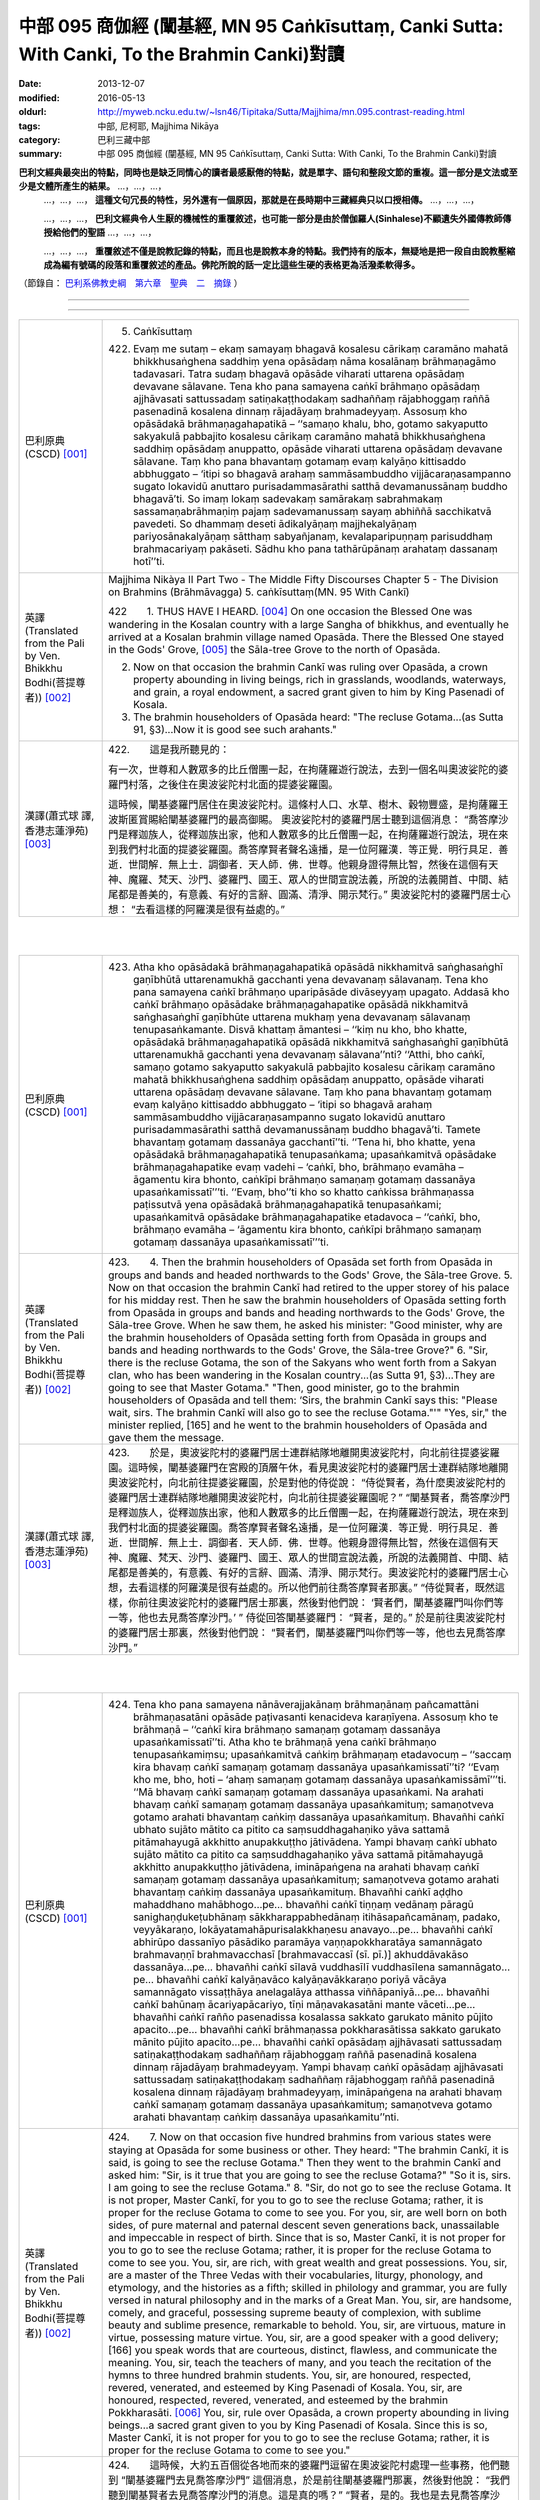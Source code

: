 中部 095 商伽經 (闡基經, MN 95 Caṅkīsuttaṃ, Canki Sutta: With Canki, To the Brahmin Canki)對讀
################################################################################################

:date: 2013-12-07
:modified: 2016-05-13
:oldurl: http://myweb.ncku.edu.tw/~lsn46/Tipitaka/Sutta/Majjhima/mn.095.contrast-reading.html
:tags: 中部, 尼柯耶, Majjhima Nikāya
:category: 巴利三藏中部
:summary: 中部 095 商伽經 (闡基經, MN 95 Caṅkīsuttaṃ, Canki Sutta: With Canki, To the Brahmin Canki)對讀


**巴利文經典最突出的特點，同時也是缺乏同情心的讀者最感厭倦的特點，就是單字、語句和整段文節的重複。這一部分是文法或至少是文體所產生的結果。** …，…，…，
    …，…，…， **這種文句冗長的特性，另外還有一個原因，那就是在長時期中三藏經典只以口授相傳。** …，…，…，

    …，…，…， **巴利文經典令人生厭的機械性的重覆敘述，也可能一部分是由於僧伽羅人(Sinhalese)不顧遺失外國傳教師傳授給他們的聖語** …，…，…，

    …，…，…， **重覆敘述不僅是說教記錄的特點，而且也是說教本身的特點。我們持有的版本，無疑地是把一段自由說教壓縮成為編有號碼的段落和重覆敘述的產品。佛陀所說的話一定比這些生硬的表格更為活潑柔軟得多。**

（節錄自： `巴利系佛教史綱　第六章　聖典　二　摘錄 </articles/lib/authors/Charles-Eliot/Pali_Buddhism-Charles_Eliot-han-chap06-selected.html>`__ ）

--------------

.. raw:: html 

  本對讀包含下列數個版本，請自行勾選欲對讀之版本
  （感恩 <strong><a href="https://siongui.github.io/zh/pages/siong-ui-te.html">Siong-Ui Te 師兄</a></strong>
  提供程式支援）：
  
  <div id="option-contrast-reading"></div>

----

.. list-table:: 
   :widths: 15 75
   :header-rows: 0
   :class: contrast-reading-table

   * - 巴利原典(CSCD) [001]_
     - 5. Caṅkīsuttaṃ
       
       422. Evaṃ me sutaṃ – ekaṃ samayaṃ bhagavā kosalesu cārikaṃ caramāno mahatā bhikkhusaṅghena saddhiṃ yena opāsādaṃ nāma kosalānaṃ brāhmaṇagāmo tadavasari. Tatra sudaṃ bhagavā opāsāde viharati uttarena opāsādaṃ devavane sālavane. Tena kho pana samayena caṅkī brāhmaṇo opāsādaṃ ajjhāvasati sattussadaṃ satiṇakaṭṭhodakaṃ sadhaññaṃ rājabhoggaṃ raññā pasenadinā kosalena dinnaṃ rājadāyaṃ brahmadeyyaṃ. Assosuṃ kho opāsādakā brāhmaṇagahapatikā – ‘‘samaṇo khalu, bho, gotamo sakyaputto sakyakulā pabbajito kosalesu cārikaṃ caramāno mahatā bhikkhusaṅghena saddhiṃ opāsādaṃ anuppatto, opāsāde viharati uttarena opāsādaṃ devavane sālavane. Taṃ kho pana bhavantaṃ gotamaṃ evaṃ kalyāṇo kittisaddo abbhuggato – ‘itipi so bhagavā arahaṃ sammāsambuddho vijjācaraṇasampanno sugato lokavidū anuttaro purisadammasārathi satthā devamanussānaṃ buddho bhagavā’ti. So imaṃ lokaṃ sadevakaṃ samārakaṃ sabrahmakaṃ sassamaṇabrāhmaṇiṃ pajaṃ sadevamanussaṃ sayaṃ abhiññā sacchikatvā pavedeti. So dhammaṃ deseti ādikalyāṇaṃ majjhekalyāṇaṃ pariyosānakalyāṇaṃ sātthaṃ sabyañjanaṃ, kevalaparipuṇṇaṃ parisuddhaṃ brahmacariyaṃ pakāseti. Sādhu kho pana tathārūpānaṃ arahataṃ dassanaṃ hotī’’ti.
       
       
   * - 英譯(Translated from the Pali by Ven. Bhikkhu Bodhi(菩提尊者))
       [002]_
     - Majjhima Nikàya II
       Part Two - The Middle Fifty Discourses
       Chapter 5 - The Division on Brahmins (Brāhmāvagga)
       5. caṅkīsuttaṃ(MN. 95 With Cankī)
       
       
       
       
       422　　1. THUS HAVE I HEARD. [004]_ On one occasion the Blessed One was wandering in the Kosalan country with a large Sangha of bhikkhus, and eventually he arrived at a Kosalan brahmin village named Opasāda. There the Blessed One stayed in the Gods' Grove, [005]_ the Sāla-tree Grove to the north of Opasāda.
       
       2. Now on that occasion the brahmin Cankī was ruling over Opasāda, a crown property abounding in living beings, rich in grasslands, woodlands, waterways, and grain, a royal endowment, a sacred grant given to him by King Pasenadi of Kosala.
       
       3. The brahmin householders of Opasāda heard: "The recluse Gotama...(as Sutta 91, §3)...Now it is good see such arahants."
       
       
   * - 漢譯(蕭式球 譯, 香港志蓮淨苑) [003]_
     - 
       
       422.　　這是我所聽見的：
       
       
       
       有一次，世尊和人數眾多的比丘僧團一起，在拘薩羅遊行說法，去到一個名叫奧波娑陀的婆羅門村落，之後住在奧波娑陀村北面的提婆娑羅園。
       
       
       
       這時候，闡基婆羅門居住在奧波娑陀村。這條村人口、水草、樹木、穀物豐盛，是拘薩羅王波斯匿賞賜給闡基婆羅門的最高御賜。
       奧波娑陀村的婆羅門居士聽到這個消息： “喬答摩沙門是釋迦族人，從釋迦族出家，他和人數眾多的比丘僧團一起，在拘薩羅遊行說法，現在來到我們村北面的提婆娑羅園。喬答摩賢者聲名遠播，是一位阿羅漢．等正覺．明行具足．善逝．世間解．無上士．調御者．天人師．佛．世尊。他親身證得無比智，然後在這個有天神、魔羅、梵天、沙門、婆羅門、國王、眾人的世間宣說法義，所說的法義開首、中間、結尾都是善美的，有意義、有好的言辭、圓滿、清淨、開示梵行。” 奧波娑陀村的婆羅門居士心想： “去看這樣的阿羅漢是很有益處的。”
       
       


|
|

.. list-table:: 
   :widths: 15 75
   :header-rows: 0
   :class: contrast-reading-table

   * - 巴利原典(CSCD) [001]_
     - 423. Atha kho opāsādakā brāhmaṇagahapatikā opāsādā nikkhamitvā saṅghasaṅghī gaṇībhūtā uttarenamukhā gacchanti yena devavanaṃ sālavanaṃ. Tena kho pana samayena caṅkī brāhmaṇo uparipāsāde divāseyyaṃ upagato. Addasā kho caṅkī brāhmaṇo opāsādake brāhmaṇagahapatike opāsādā nikkhamitvā saṅghasaṅghī gaṇībhūte uttarena mukhaṃ yena devavanaṃ sālavanaṃ tenupasaṅkamante. Disvā khattaṃ āmantesi – ‘‘kiṃ nu kho, bho khatte, opāsādakā brāhmaṇagahapatikā opāsādā nikkhamitvā saṅghasaṅghī gaṇībhūtā uttarenamukhā gacchanti yena devavanaṃ sālavana’’nti? ‘‘Atthi, bho caṅkī, samaṇo gotamo sakyaputto sakyakulā pabbajito kosalesu cārikaṃ caramāno mahatā bhikkhusaṅghena saddhiṃ opāsādaṃ anuppatto, opāsāde viharati uttarena opāsādaṃ devavane sālavane. Taṃ kho pana bhavantaṃ gotamaṃ evaṃ kalyāṇo kittisaddo abbhuggato – ‘itipi so bhagavā arahaṃ sammāsambuddho vijjācaraṇasampanno sugato lokavidū anuttaro purisadammasārathi satthā devamanussānaṃ buddho bhagavā’ti. Tamete bhavantaṃ gotamaṃ dassanāya gacchantī’’ti. ‘‘Tena hi, bho khatte, yena opāsādakā brāhmaṇagahapatikā tenupasaṅkama; upasaṅkamitvā opāsādake brāhmaṇagahapatike evaṃ vadehi – ‘caṅkī, bho, brāhmaṇo evamāha – āgamentu kira bhonto, caṅkīpi brāhmaṇo samaṇaṃ gotamaṃ dassanāya upasaṅkamissatī’’’ti. ‘‘Evaṃ, bho’’ti kho so khatto caṅkissa brāhmaṇassa paṭissutvā yena opāsādakā brāhmaṇagahapatikā tenupasaṅkami; upasaṅkamitvā opāsādake brāhmaṇagahapatike etadavoca – ‘‘caṅkī, bho, brāhmaṇo evamāha – ‘āgamentu kira bhonto, caṅkīpi brāhmaṇo samaṇaṃ gotamaṃ dassanāya upasaṅkamissatī’’’ti.
       
   * - 英譯(Translated from the Pali by Ven. Bhikkhu Bodhi(菩提尊者))
       [002]_
     - 423.　　4. Then the brahmin householders of Opasāda set forth from Opasāda in groups and bands and headed northwards to the Gods' Grove, the Sāla-tree Grove.
       5. Now on that occasion the brahmin Cankī had retired to the upper storey of his palace for his midday rest. Then he saw the brahmin householders of Opasāda setting forth from Opasāda in groups and bands and heading northwards to the Gods' Grove, the Sāla-tree Grove. When he saw them, he asked his minister: "Good minister, why are the brahmin householders of Opasāda setting forth from Opasāda in groups and bands and heading northwards to the Gods' Grove, the Sāla-tree Grove?"
       6. "Sir, there is the recluse Gotama, the son of the Sakyans who went forth from a Sakyan clan, who has been wandering in the Kosalan country...(as Sutta 91, §3)...They are going to see that Master Gotama."
       "Then, good minister, go to the brahmin householders of Opasāda and tell them: ‘Sirs, the brahmin Cankī says this: "Please wait, sirs. The brahmin Cankī will also go to see the recluse Gotama."'"
       "Yes, sir," the minister replied, [165] and he went to the brahmin householders of Opasāda and gave them the message.
       
   * - 漢譯(蕭式球 譯, 香港志蓮淨苑) [003]_
     - 423.　　於是，奧波娑陀村的婆羅門居士連群結隊地離開奧波娑陀村，向北前往提婆娑羅園。這時候，闡基婆羅門在宮殿的頂層午休，看見奧波娑陀村的婆羅門居士連群結隊地離開奧波娑陀村，向北前往提婆娑羅園，於是對他的侍從說： “侍從賢者，為什麼奧波娑陀村的婆羅門居士連群結隊地離開奧波娑陀村，向北前往提婆娑羅園呢？”
       “闡基賢者，喬答摩沙門是釋迦族人，從釋迦族出家，他和人數眾多的比丘僧團一起，在拘薩羅遊行說法，現在來到我們村北面的提婆娑羅園。喬答摩賢者聲名遠播，是一位阿羅漢．等正覺．明行具足．善逝．世間解．無上士．調御者．天人師．佛．世尊。他親身證得無比智，然後在這個有天神、魔羅、梵天、沙門、婆羅門、國王、眾人的世間宣說法義，所說的法義開首、中間、結尾都是善美的，有意義、有好的言辭、圓滿、清淨、開示梵行。奧波娑陀村的婆羅門居士心想，去看這樣的阿羅漢是很有益處的。所以他們前往喬答摩賢者那裏。”
       “侍從賢者，既然這樣，你前往奧波娑陀村的婆羅門居士那裏，然後對他們說： ‘賢者們，闡基婆羅門叫你們等一等，他也去見喬答摩沙門。’ ”
       侍從回答闡基婆羅門： “賢者，是的。” 於是前往奧波娑陀村的婆羅門居士那裏，然後對他們說： “賢者們，闡基婆羅門叫你們等一等，他也去見喬答摩沙門。”
       


|
|

.. list-table:: 
   :widths: 15 75
   :header-rows: 0
   :class: contrast-reading-table

   * - 巴利原典(CSCD) [001]_
     - 424. Tena kho pana samayena nānāverajjakānaṃ brāhmaṇānaṃ pañcamattāni brāhmaṇasatāni opāsāde paṭivasanti kenacideva karaṇīyena. Assosuṃ kho te brāhmaṇā – ‘‘caṅkī kira brāhmaṇo samaṇaṃ gotamaṃ dassanāya upasaṅkamissatī’’ti. Atha kho te brāhmaṇā yena caṅkī brāhmaṇo tenupasaṅkamiṃsu; upasaṅkamitvā caṅkiṃ brāhmaṇaṃ etadavocuṃ – ‘‘saccaṃ kira bhavaṃ caṅkī samaṇaṃ gotamaṃ dassanāya upasaṅkamissatī’’ti? ‘‘Evaṃ kho me, bho, hoti – ‘ahaṃ samaṇaṃ gotamaṃ dassanāya upasaṅkamissāmī’’’ti. ‘‘Mā bhavaṃ caṅkī samaṇaṃ gotamaṃ dassanāya upasaṅkami. Na arahati bhavaṃ caṅkī samaṇaṃ gotamaṃ dassanāya upasaṅkamituṃ; samaṇotveva gotamo arahati bhavantaṃ caṅkiṃ dassanāya upasaṅkamituṃ. Bhavañhi caṅkī ubhato sujāto mātito ca pitito ca saṃsuddhagahaṇiko yāva sattamā pitāmahayugā akkhitto anupakkuṭṭho jātivādena. Yampi bhavaṃ caṅkī ubhato sujāto mātito ca pitito ca saṃsuddhagahaṇiko yāva sattamā pitāmahayugā akkhitto anupakkuṭṭho jātivādena, imināpaṅgena na arahati bhavaṃ caṅkī samaṇaṃ gotamaṃ dassanāya upasaṅkamituṃ; samaṇotveva gotamo arahati bhavantaṃ caṅkiṃ dassanāya upasaṅkamituṃ. Bhavañhi caṅkī aḍḍho mahaddhano mahābhogo…pe… bhavañhi caṅkī tiṇṇaṃ vedānaṃ pāragū sanighaṇḍukeṭubhānaṃ sākkharappabhedānaṃ itihāsapañcamānaṃ, padako, veyyākaraṇo, lokāyatamahāpurisalakkhaṇesu anavayo…pe… bhavañhi caṅkī abhirūpo dassanīyo pāsādiko paramāya vaṇṇapokkharatāya samannāgato brahmavaṇṇī brahmavacchasī [brahmavaccasī (sī. pī.)] akhuddāvakāso dassanāya…pe… bhavañhi caṅkī sīlavā vuddhasīlī vuddhasīlena samannāgato…pe… bhavañhi caṅkī kalyāṇavāco kalyāṇavākkaraṇo poriyā vācāya samannāgato vissaṭṭhāya anelagalāya atthassa viññāpaniyā…pe… bhavañhi caṅkī bahūnaṃ ācariyapācariyo, tīṇi māṇavakasatāni mante vāceti…pe… bhavañhi caṅkī rañño pasenadissa kosalassa sakkato garukato mānito pūjito apacito…pe… bhavañhi caṅkī brāhmaṇassa pokkharasātissa sakkato garukato mānito pūjito apacito…pe… bhavañhi caṅkī opāsādaṃ ajjhāvasati sattussadaṃ satiṇakaṭṭhodakaṃ sadhaññaṃ rājabhoggaṃ raññā pasenadinā kosalena dinnaṃ rājadāyaṃ brahmadeyyaṃ. Yampi bhavaṃ caṅkī opāsādaṃ ajjhāvasati sattussadaṃ satiṇakaṭṭhodakaṃ sadhaññaṃ rājabhoggaṃ raññā pasenadinā kosalena dinnaṃ rājadāyaṃ brahmadeyyaṃ, imināpaṅgena na arahati bhavaṃ caṅkī samaṇaṃ gotamaṃ dassanāya upasaṅkamituṃ; samaṇotveva gotamo arahati bhavantaṃ caṅkiṃ dassanāya upasaṅkamitu’’nti.
       
   * - 英譯(Translated from the Pali by Ven. Bhikkhu Bodhi(菩提尊者))
       [002]_
     - 424.　　7. Now on that occasion five hundred brahmins from various states were staying at Opasāda for some business or other. They heard: "The brahmin Cankī, it is said, is going to see the recluse Gotama." Then they went to the brahmin Cankī and asked him: "Sir, is it true that you are going to see the recluse Gotama?" "So it is, sirs. I am going to see the recluse Gotama."
       8. "Sir, do not go to see the recluse Gotama. It is not proper, Master Cankī, for you to go to see the recluse Gotama; rather, it is proper for the recluse Gotama to come to see you. For you, sir, are well born on both sides, of pure maternal and paternal descent seven generations back, unassailable and impeccable in respect of birth. Since that is so, Master Cankī, it is not proper for you to go to see the recluse Gotama; rather, it is proper for the recluse Gotama to come to see you. You, sir, are rich, with great wealth and great possessions. You, sir, are a master of the Three Vedas with their vocabularies, liturgy, phonology, and etymology, and the histories as a fifth; skilled in philology and grammar, you are fully versed in natural philosophy and in the marks of a Great Man. You, sir, are handsome, comely, and graceful, possessing supreme beauty of complexion, with sublime beauty and sublime presence, remarkable to behold. You, sir, are virtuous, mature in virtue, possessing mature virtue. You, sir, are a good speaker with a good delivery; [166] you speak words that are courteous, distinct, flawless, and communicate the meaning. You, sir, teach the teachers of many, and you teach the recitation of the hymns to three hundred brahmin students. You, sir, are honoured, respected, revered, venerated, and esteemed by King Pasenadi of Kosala. You, sir, are honoured, respected, revered, venerated, and esteemed by the brahmin Pokkharasāti.
       [006]_ You, sir, rule over Opasāda, a crown property abounding in living beings...a sacred grant given to you by King Pasenadi of Kosala. Since this is so, Master Cankī, it is not proper for you to go to see the recluse Gotama; rather, it is proper for the recluse Gotama to come to see you."
       
   * - 漢譯(蕭式球 譯, 香港志蓮淨苑) [003]_
     - 424.　　這時候，大約五百個從各地而來的婆羅門逗留在奧波娑陀村處理一些事務，他們聽到 “闡基婆羅門去見喬答摩沙門” 這個消息，於是前往闡基婆羅門那裏，然後對他說： “我們聽到闡基賢者去見喬答摩沙門的消息。這是真的嗎？”
       “賢者，是的。我也是去見喬答摩沙門。”
       “闡基賢者不要去見喬答摩沙門！不應由你去見喬答摩沙門；應由喬答摩沙門來見你。
       “闡基賢者出生於純正的血統，父系母系追溯上七代都沒有跟其他種姓雜配，七代的婆羅門種姓都不受質疑。因此，不應由你去見喬答摩沙門；應由喬答摩沙門來見你。
       “闡基賢者富有、有很多財富和產業。闡基賢者具有五種技能：博學，持咒頌，掌握三吠陀，精通字詞與音聲，熟悉傳統的文句與文法。闡基賢者通曉世間大人相。闡基賢者具有至極的外觀，美麗、好看、美妙；有最高的外相，最高的活力；沒有不足之處。闡基賢者有戒行，是戒行成熟的人，具有成熟的戒行。闡基賢者是善語者，善教說者；說話有禮、清楚、沒有缺點、有意義。闡基賢者是許多老師的老師，教導三百位年青婆羅門咒頌。闡基賢者受拘薩羅王波斯匿照料、恭敬、尊重、供養、推崇。闡基賢者受薄拘娑提婆羅門照料、恭敬、尊重、供養、推崇。闡基賢者受拘薩羅王波斯匿最高御賜奧波娑陀村；這條村人口、水草、樹木、穀物豐盛。因此，不應由你去見喬答摩沙門；應由喬答摩沙門來見你。”
       


|
|

.. list-table:: 
   :widths: 15 75
   :header-rows: 0
   :class: contrast-reading-table

   * - 巴利原典(CSCD) [001]_
     - 425. Evaṃ vutte, caṅkī brāhmaṇo te brāhmaṇe etadavoca – ‘‘tena hi, bho, mamapi suṇātha, yathā mayameva arahāma taṃ samaṇaṃ gotamaṃ dassanāya upasaṅkamituṃ; natveva arahati so bhavaṃ gotamo amhākaṃ dassanāya upasaṅkamituṃ. Samaṇo khalu, bho, gotamo ubhato sujāto mātito ca pitito ca saṃsuddhagahaṇiko yāva sattamā pitāmahayugā akkhitto anupakkuṭṭho jātivādena. Yampi, bho, samaṇo gotamo ubhato sujāto mātito ca pitito ca saṃsuddhagahaṇiko yāva sattamā pitāmahayugā akkhitto anupakkuṭṭho jātivādena, imināpaṅgena na arahati so bhavaṃ gotamo amhākaṃ dassanāya upasaṅkamituṃ; atha kho mayameva arahāma taṃ bhavantaṃ gotamaṃ dassanāya upasaṅkamituṃ [ettha dī. ni. 1.304 aññampi guṇapadaṃ dissati]. Samaṇo khalu, bho, gotamo pahūtaṃ hiraññasuvaṇṇaṃ ohāya pabbajito bhūmigatañca vehāsaṭṭhañca…pe… samaṇo khalu, bho, gotamo daharova samāno yuvā susukāḷakeso bhadrena yobbanena samannāgato paṭhamena vayasā agārasmā anagāriyaṃ pabbajito…pe… samaṇo khalu, bho, gotamo akāmakānaṃ mātāpitūnaṃ assumukhānaṃ rudantānaṃ kesamassuṃ ohāretvā kāsāyāni vatthāni acchādetvā agārasmā anagāriyaṃ pabbajito…pe… samaṇo khalu, bho, gotamo abhirūpo dassanīyo pāsādiko paramāya vaṇṇapokkharatāya samannāgato brahmavaṇṇī brahmavacchasī akhuddāvakāso dassanāya…pe… samaṇo khalu, bho, gotamo sīlavā ariyasīlī kusalasīlī kusalena sīlena samannāgato…pe… samaṇo khalu, bho, gotamo kalyāṇavāco kalyāṇavākkaraṇo poriyā vācāya samannāgato vissaṭṭhāya anelagalāya atthassa viññāpaniyā…pe… samaṇo khalu, bho, gotamo bahūnaṃ ācariyapācariyo…pe… samaṇo khalu, bho, gotamo khīṇakāmarāgo vigatacāpallo…pe… samaṇo khalu, bho, gotamo kammavādī kiriyavādī apāpapurekkhāro brahmaññāya pajāya…pe… samaṇo khalu, bho, gotamo uccā kulā pabbajito asambhinnā khattiyakulā…pe… samaṇo khalu, bho, gotamo aḍḍhā kulā pabbajito mahaddhanā mahābhogā…pe… samaṇaṃ khalu, bho, gotamaṃ tiroraṭṭhā tirojanapadā saṃpucchituṃ āgacchanti…pe… samaṇaṃ khalu, bho, gotamaṃ anekāni devatāsahassāni pāṇehi saraṇaṃ gatāni…pe… samaṇaṃ khalu, bho, gotamaṃ evaṃ kalyāṇo kittisaddo abbhuggato – ‘itipi so bhagavā arahaṃ sammāsambuddho vijjācaraṇasampanno sugato lokavidū anuttaro purisadammasārathi satthā devamanussānaṃ buddho bhagavā’ti…pe… samaṇo khalu, bho, gotamo dvattiṃsamahāpurisalakkhaṇehi samannāgato…pe… [etthāpi dī. ni. 1.304 aññānipi guṇapadānaṃ dissanti] samaṇaṃ khalu, bho, gotamaṃ rājā māgadho seniyo bimbisāro saputtadāro pāṇehi saraṇaṃ gato…pe… samaṇaṃ khalu, bho, gotamaṃ rājā pasenadi kosalo saputtadāro pāṇehi saraṇaṃ gato…pe… samaṇaṃ khalu, bho, gotamaṃ brāhmaṇo pokkharasāti saputtadāro pāṇehi saraṇaṃ gato…pe… samaṇo khalu, bho, gotamo opāsādaṃ anuppatto opāsāde viharati uttarena opāsādaṃ devavane sālavane. Ye kho te samaṇā vā brāhmaṇā vā amhākaṃ gāmakkhettaṃ āgacchanti, atithī no te honti. Atithī kho panamhehi sakkātabbā garukātabbā mānetabbā pūjetabbā. Yampi samaṇo gotamo opāsādaṃ anuppatto opāsāde viharati uttarena opāsādaṃ devavane sālavane, atithimhākaṃ samaṇo gotamo. Atithi kho panamhehi sakkātabbo garukātabbo mānetabbo pūjetabbo. Imināpaṅgena na arahati so bhavaṃ gotamo amhākaṃ dassanāya upasaṅkamituṃ; atha kho mayameva arahāma taṃ bhavantaṃ gotamaṃ dassanāya upasaṅkamituṃ. Ettake kho ahaṃ, bho, tassa bhoto gotamassa vaṇṇe pariyāpuṇāmi, no ca kho so bhavaṃ gotamo ettakavaṇṇo; aparimāṇavaṇṇo hi so bhavaṃ gotamo. Ekamekenapi tena [ekamekenapi bho (sī. syā. kaṃ. pī.)] aṅgena samannāgato na arahati, so, bhavaṃ gotamo amhākaṃ dassanāya upasaṅkamituṃ; atha kho mayameva arahāma taṃ bhavantaṃ gotamaṃ dassanāya upasaṅkamitunti. Tena hi, bho, sabbeva mayaṃ samaṇaṃ gotamaṃ dassanāya upasaṅkamissāmā’’ti.
       
   * - 英譯(Translated from the Pali by Ven. Bhikkhu Bodhi(菩提尊者))
       [002]_
     - 425.　　9. When this was said, the brahmin Cankī told those brahmins:
       "Now, sirs, hear from me why it is proper for me to go to see Master
       Gotama, and why it is not proper for Master Gotama to come to see
       me. Sirs, the recluse Gotama is well born on both sides, of pure
       maternal and paternal descent seven generations back, unassailable
       and impeccable in respect of birth. Since this is so, sirs, it is not
       proper for Master Gotama to come to see me; rather, it is proper for
       me to go to see Master Gotama. Sirs, the recluse Gotama went forth
       abandoning much gold and bullion stored away in vaults and in lofts.
       Sirs, the recluse Gotama went forth from the home life into
       homelessness while still young, a black-haired young man endowed
       with the blessing of youth, in the prime of life. Sirs, the recluse Gotama
       shaved off his hair and beard, put on the yellow robe, and went forth
       from the home life into homelessness though his mother and father
       wished otherwise and wept with tearful faces. Sirs, the recluse Gotama
       is handsome, comely, and graceful, possessing supreme beauty of
       complexion, [167] with sublime beauty and sublime presence,
       remarkable to behold. Sirs, the recluse Gotama is virtuous, with noble
       virtue, with wholesome virtue, possessing wholesome virtue. Sirs, the
       recluse Gotama is a good speaker with a good delivery; he speaks
       words that are courteous, distinct, flawless, and communicate the
       meaning. Sirs, the recluse Gotama is a teacher of the teachers of
       many. Sirs, the recluse Gotama is free from sensual lust and without
       personal vanity. Sirs, the recluse Gotama holds the doctrine of the
       moral efficacy of action, the doctrine of the moral efficacy of deeds; he
       does not seek any harm for the line of brahmins. Sirs, the recluse
       Gotama went forth from an aristocratic family, from one of the original
       noble families. Sirs, the recluse Gotama went forth from a rich family,
       from a family of great wealth and great possessions. Sirs, people
       come from remote kingdoms and remote districts to question the
       recluse Gotama. Sirs, many thousands of deities have gone for refuge
       for life to the recluse Gotama. Sirs, a good report of the recluse
       Gotama has been spread to this effect: ‘That Blessed One is
       accomplished, fully enlightened, perfect in true knowledge and
       conduct, sublime, knower of worlds, incomparable leader of persons to
       be tamed, teacher of gods and humans, enlightened, blessed.' Sirs,
       the recluse Gotama possesses the thirty-two marks of a Great Man.
       Sirs, King Seniya Bimbisāra of Magadha and his wife and children
       have gone for refuge for life to the recluse Gotama. Sirs, King
       Pasenadi of Kosala and his wife and children have gone for refuge for
       life to the recluse Gotama. Sirs, the brahmin Pokkharasāti and his wife
       and children have gone for refuge for life to the recluse Gotama. Sirs,
       the recluse Gotama has arrived at Opasāda and is living at Opasāda
       in the Gods' Grove, the Sāla-tree Grove to the north of Opasāda. Now
       any recluses or brahmins that come to our town are our guests, and
       guests should be honoured, respected, revered, and venerated by us.
       Since the recluse Gotama has arrived at Opasāda, he is our guest,
       and as our guest should be honoured, respected, revered, and
       venerated by us. [168] Since this is so, sirs, it is not proper for Master
       Gotama to come to see me; rather, it is proper for me to go to see
       Master Gotama.
       "Sirs, this much is the praise of Master Gotama that I have learned,
       but the praise of Master Gotama is not limited to that, for the praise of
       Master Gotama is immeasurable. Since Master Gotama possesses
       each one of these factors, it is not proper for him to come to see me;
       rather, it is proper for me to go to see Master Gotama. Therefore, sirs,
       let all of us go to see the recluse Gotama."
       
   * - 漢譯(蕭式球 譯, 香港志蓮淨苑) [003]_
     - 425.　　那些婆羅門說了這番話後，闡基婆羅門對他們說： “賢者們，既然這樣，你們聽我說不應由喬答摩沙門來見我；而是應由我去見喬答摩沙門的原因吧。喬答摩沙門出生於純正的血統，父系母系追溯上七代都沒有跟其他種姓雜配，七代的剎帝利種姓都不受質疑。因此，不應由喬答摩沙門來見我；而是應由我去見喬答摩沙門。
       “喬答摩沙門放棄了充斥各處的金錢來出家。喬答摩沙門年少、髮黑、壯健、在人生的早期從家庭生活中出家，過沒有家庭的生活。喬答摩沙門的父母不想他出家，淚流滿面，他剃掉頭髮和鬍鬚，穿著袈裟衣，從家庭生活中出家，過沒有家庭的生活。喬答摩沙門具有至極的外觀，美麗、好看、美妙；有最高的外相，最高的活力；沒有不足之處。喬答摩沙門有戒行，有聖戒，有善戒，具有善戒。喬答摩沙門是善語者，善教說者；說話有禮、清楚、沒有缺點、有意義。喬答摩沙門是許多老師的老師。喬答摩沙門盡除了貪欲，清除了動搖。喬答摩沙門說善業、說善行，對婆羅門沒有不敬。喬答摩沙門從上流剎帝利的高種姓出家。喬答摩沙門從富有、有很多財富和產業的種族出家。人們穿州過省來找喬答摩沙門問問題。無數天神終生皈依喬答摩沙門。喬答摩沙門好名聲遠播：這位世尊是阿羅漢．等正覺．明行具足．善逝．世間解．無上士．調御者．天人師．佛．世尊。喬答摩沙門具有三十二大人相。拘薩羅王波斯匿連同王后和王子都終身皈依喬答摩沙門。薄拘娑提婆羅門連同妻子和兒子都終身皈依喬答摩沙門。
       “任何沙門或婆羅門來到我們的村落都是賓客，都應受我們照料、恭敬、尊重、供養。喬答摩沙門來到奧波娑陀村及住在北面的提婆娑羅園，他就是我們的賓客，因此應受我們照料、恭敬、尊重、供養。因此，不應由喬答摩沙門來見我；而是應由我去見喬答摩沙門。
       “賢者們，這些是我熟悉的讚美，喬答摩沙門的讚美還有很多，是無量無數的。即使是一種讚美，都不應由喬答摩沙門來見我；而是應由我去見喬答摩沙門。賢者們，我們一起去見喬答摩沙門吧。”
       


|
|

.. list-table:: 
   :widths: 15 75
   :header-rows: 0
   :class: contrast-reading-table

   * - 巴利原典(CSCD) [001]_
     - 426. Atha kho caṅkī brāhmaṇo mahatā brāhmaṇagaṇena saddhiṃ yena bhagavā tenupasaṅkami; upasaṅkamitvā bhagavatā saddhiṃ sammodi. Sammodanīyaṃ kathaṃ sāraṇīyaṃ vītisāretvā ekamantaṃ nisīdi. Tena kho pana samayena bhagavā vuddhehi vuddhehi brāhmaṇehi saddhiṃ kiñci kiñci kathaṃ sāraṇīyaṃ vītisāretvā nisinno hoti. Tena kho pana samayena kāpaṭiko [kāpaṭhiko (sī. pī.), kāpadiko (syā. kaṃ.)] nāma māṇavo daharo vuttasiro soḷasavassuddesiko jātiyā, tiṇṇaṃ vedānaṃ pāragū sanighaṇḍukeṭubhānaṃ sākkharappabhedānaṃ itihāsapañcamānaṃ, padako, veyyākaraṇo, lokāyatamahāpurisalakkhaṇesu anavayo tassaṃ parisāyaṃ nisinno hoti. So vuddhānaṃ vuddhānaṃ brāhmaṇānaṃ bhagavatā saddhiṃ mantayamānānaṃ antarantarā kathaṃ opāteti. Atha kho bhagavā kāpaṭikaṃ māṇavaṃ apasādeti – ‘‘māyasmā bhāradvājo vuddhānaṃ vuddhānaṃ brāhmaṇānaṃ mantayamānānaṃ antarantarā kathaṃ opātetu. Kathāpariyosānaṃ āyasmā bhāradvājo āgametū’’ti. Evaṃ vutte, caṅkī brāhmaṇo bhagavantaṃ etadavoca – ‘‘mā bhavaṃ gotamo kāpaṭikaṃ māṇavaṃ apasādesi. Kulaputto ca kāpaṭiko māṇavo, bahussuto ca kāpaṭiko māṇavo, paṇḍito ca kāpaṭiko māṇavo, kalyāṇavākkaraṇo ca kāpaṭiko māṇavo, pahoti ca kāpaṭiko māṇavo bhotā gotamena saddhiṃ asmiṃ vacane paṭimantetu’’nti. Atha kho bhagavato etadahosi – ‘‘addhā kho kāpaṭikassa [etadahosi ‘‘kāpaṭikassa (ka.)] māṇavassa tevijjake pāvacane kathā [kathaṃ (sī. ka.), kathaṃ (syā. kaṃ. pī.)] bhavissati. Tathā hi naṃ brāhmaṇā saṃpurekkharontī’’ti. Atha kho kāpaṭikassa māṇavassa etadahosi – ‘‘yadā me samaṇo gotamo cakkhuṃ upasaṃharissati, athāhaṃ samaṇaṃ gotamaṃ pañhaṃ pucchissāmī’’ti. Atha kho bhagavā kāpaṭikassa māṇavassa cetasā cetoparivitakkamaññāya yena kāpaṭiko māṇavo tena cakkhūni upasaṃhāsi.
       
   * - 英譯(Translated from the Pali by Ven. Bhikkhu Bodhi(菩提尊者))
       [002]_
     - 426.　　10. Then the brahmin Cankī, together with a large company of
       brahmins, went to the Blessed One and exchanged greetings with him.
       When this courteous and amiable talk was finished, he sat down at
       one side.
       
       11. Now on that occasion the Blessed One was seated finishing
       some amiable talk with some very senior brahmins. At the time, sitting
       in the assembly, was a brahmin student named Kāpaṭhika. Young,
       shaven-headed, sixteen years old, he was a master of the Three
       Vedas with their vocabularies, liturgy, phonology, and etymology, and
       the histories as a fifth; skilled in philology and grammar, he was fully
       versed in natural philosophy and in the marks of a Great Man. While
       the very senior brahmins were conversing with the Blessed One, he
       repeatedly broke in and interrupted their talk. Then the Blessed One
       rebuked the brahmin student Kāpaṭhika thus: "Let not the venerable
       Bhāradvāja break in and interrupt the talk of the very senior brahmins
       while they are conversing. Let the venerable Bhāradvāja wait until the
       talk is finished."
       When this was said, the brahmin Cankī said to the Blessed One:
       "Let not Master Gotama rebuke the brahmin student Kāpaṭhika. The
       brahmin student Kāpaṭhika is a clansman, he is very learned, he has a
       good delivery, he is wise; he is capable of taking part in this
       discussion with Master Gotama."
       
       12. Then the Blessed One thought: "Surely, [169] since the brahmins
       honour him thus, the brahmin student Kāpaṭhika must be
       accomplished in the scriptures of the Three Vedas."
       Then the brahmin student Kāpaṭhika thought: "When the recluse
       Gotama catches my eye, I shall ask him a question."
       Then, knowing with his own mind the thought in the brahmin student
       Kāpaṭhika's mind, the Blessed One turned his eye towards him.
       
   * - 漢譯(蕭式球 譯, 香港志蓮淨苑) [003]_
     - 426.　　於是闡基婆羅門和婆羅門大眾一起前往世尊那裏，他走到世尊那裏，和世尊互相問候，作了一些悅意的交談，然後坐在一邊。這時候，一個名叫迦波提的年青婆羅門在大眾中坐著，他年少，剃了頭髮，十六歲，出生於純正的血統，具有五種技能：博學，持咒頌，掌握三吠陀，精通字詞與音聲，熟悉傳統的文句與文法。他通曉世間大人相。當世尊一一跟年長的婆羅門作悅意的交談時，他常常打斷說話。於是世尊斥責迦波提： “請婆羅墮闍種 [018]_ 尊者不要打斷我的說話，請等待我把話說完你才說話！”
       世尊說了這番話後，闡基婆羅門對他說： “喬答摩賢者不要斥責迦波提。迦波提是一個多聞的年青婆羅門，迦波提是一個善教說的年青婆羅門，迦波提是一個智者年青婆羅門，迦波提是一個能夠跟喬答摩沙門對論的年青婆羅門。”
       於是世尊心想： “迦波提一定是精通三吠陀，所以婆羅門高度尊崇他。”
       這時候迦波提心想： “當喬答摩沙門眼睛望著我的時候，我便問他問題。”
       世尊以他心智知道迦波提的心念，於是望著迦波提。
       


|
|

.. list-table:: 
   :widths: 15 75
   :header-rows: 0
   :class: contrast-reading-table

   * - 巴利原典(CSCD) [001]_
     - 427. Atha kho kāpaṭikassa māṇavassa etadahosi – ‘‘samannāharati kho maṃ samaṇo gotamo. Yaṃnūnāhaṃ samaṇaṃ gotamaṃ pañhaṃ puccheyya’’nti. Atha kho kāpaṭiko māṇavo bhagavantaṃ etadavoca – ‘‘yadidaṃ, bho gotama, brāhmaṇānaṃ porāṇaṃ mantapadaṃ itihitihaparamparāya piṭakasampadāya, tattha ca brāhmaṇā ekaṃsena niṭṭhaṃ gacchanti – ‘idameva saccaṃ, moghamañña’nti. Idha bhavaṃ gotamo kimāhā’’ti? ‘‘Kiṃ pana, bhāradvāja, atthi koci brāhmaṇānaṃ ekabrāhmaṇopi yo evamāha – ‘ahametaṃ jānāmi, ahametaṃ passāmi. Idameva saccaṃ, moghamañña’’’nti? ‘‘No hidaṃ, bho gotama’’. ‘‘Kiṃ pana, bhāradvāja, atthi koci brāhmaṇānaṃ ekācariyopi , ekācariyapācariyopi, yāva sattamā ācariyamahayugāpi, yo evamāha – ‘ahametaṃ jānāmi, ahametaṃ passāmi. Idameva saccaṃ, moghamañña’’’nti? ‘‘No hidaṃ, bho gotama’’. ‘‘Kiṃ pana, bhāradvāja, yepi te brāhmaṇānaṃ pubbakā isayo mantānaṃ kattāro mantānaṃ pavattāro yesamidaṃ etarahi brāhmaṇā porāṇaṃ mantapadaṃ gītaṃ pavuttaṃ samihitaṃ tadanugāyanti tadanubhāsanti bhāsitamanubhāsanti vācitamanuvācenti seyyathidaṃ – aṭṭhako vāmako vāmadevo vessāmitto yamataggi aṅgīraso bhāradvājo vāseṭṭho kassapo bhagu, tepi evamāhaṃsu – ‘mayametaṃ jānāma, mayametaṃ passāma. Idameva saccaṃ, moghamañña’’’nti? ‘‘No hidaṃ, bho gotama’’.
       
       ‘‘Iti kira, bhāradvāja, natthi koci brāhmaṇānaṃ ekabrāhmaṇopi yo evamāha – ‘ahametaṃ jānāmi, ahametaṃ passāmi. Idameva saccaṃ, moghamañña’nti; natthi koci brāhmaṇānaṃ ekācariyopi ekācariyapācariyopi, yāva sattamā ācariyamahayugāpi, yo evamāha – ‘ahametaṃ jānāmi, ahametaṃ passāmi. Idameva saccaṃ, moghamañña’nti; yepi te brāhmaṇānaṃ pubbakā isayo mantānaṃ kattāro mantānaṃ pavattāro yesamidaṃ etarahi brāhmaṇā porāṇaṃ mantapadaṃ gītaṃ pavuttaṃ samihitaṃ tadanugāyanti tadanubhāsanti bhāsitamanubhāsanti vācitamanuvācenti seyyathidaṃ – aṭṭhako vāmako vāmadevo vessāmitto yamataggi aṅgīraso bhāradvājo vāseṭṭho kassapo bhagu, tepi na evamāhaṃsu – ‘mayametaṃ jānāma, mayametaṃ passāma. Idameva saccaṃ, moghamañña’nti.
       
   * - 英譯(Translated from the Pali by Ven. Bhikkhu Bodhi(菩提尊者))
       [002]_
     - 427.　　Then the brahmin student Kāpaṭhika thought: "The recluse Gotama has
       turned towards me. Suppose I ask him a question." Then he said to the
       Blessed One: "Master Gotama, in regard to the ancient brahmanic
       hymns that have come down through oral transmission, preserved in
       the collections, the brahmins come to the definite conclusion: ‘Only this
       is true, anything else is wrong.' What does Master Gotama say about
       this?"
       
       13. "How then, Bhāradvāja, among the brahmins is there even a
       single brahmin who says thus: ‘I know this, I see this: only this is true,
       anything else is wrong'?"--"No, Master Gotama."
       "How then, Bhāradvāja, among the brahmins is there even a single
       teacher or a single teacher's teacher back to the seventh generation of
       teachers who says thus: ‘I know this, I see this: only this is true,
       anything else is wrong'?"--"No, Master Gotama."
       "How then, Bhāradvāja, the ancient brahmin seers, the creators of
       the hymns, the composers of the hymns, whose ancient hymns that
       were formerly chanted, uttered, and compiled, the brahmins nowadays
       still chant and repeat, repeating what was spoken and reciting what
       was recited--that is, Aṭṭhaka, Vāmaka, Vāmadeva, Vessāmitta,
       Yamataggi, Angirasa, Bhāradvāja, Vāseṭṭha, Kassapa, and
       Bhagu [007]_
       --did even these ancient brahmin seers say thus: ‘We know
       this, we see this: only this is true, anything else is wrong'?"--[170] "No,
       Master Gotama."
       
       
       "So, Bhāradvāja, it seems that among the brahmins there is not
       even a single brahmin who says thus: ‘I know this, I see this: only this is
       true, anything else is wrong.' And among the brahmins there is not
       even a single teacher or a single teacher's teacher back to the seventh
       generation of teachers, who says thus: ‘I know this, I see this: only this
       is true, anything else is wrong.' And the ancient brahmin seers, the
       creators of the hymns, the composers of the hymns…even these
       ancient brahmin seers did not say thus: ‘We know this, we see this:
       only this is true, anything else is wrong.' Suppose there were a file of
       blind men each in touch with the next: the first one does not see, the
       middle one does not see, and the last one does not see.
       
   * - 漢譯(蕭式球 譯, 香港志蓮淨苑) [003]_
     - 427.　　這時候迦波提心想： “喬答摩沙門留意我了，讓我向他發問問題吧。”
       於是，迦波提對世尊說： “喬答摩賢者，古代的婆羅門咒頌文句，經代代相傳而成為一套總集。婆羅門都確切得出這個結論：只有這才是真諦，其餘都是沒有意義的。喬答摩賢者對婆羅門這種說話怎麼說呢？”
       “婆羅墮闍種，在婆羅門當中，有沒有任何一個人這樣說： ‘我已知道這些咒頌、我已看見這些咒頌；只有這才是真諦，其餘都是沒有意義的’ ？”
       “喬答摩賢者，沒有。”
       “婆羅墮闍種，在婆羅門當中，有沒有任何一個老師或追溯上七代的祖師這樣說： ‘我已知道這些咒頌、我已看見這些咒頌；只有這才是真諦，其餘都是沒有意義的’ ？”
       “喬答摩賢者，沒有。”
       “婆羅墮闍種，一些開創者婆羅門仙人創造咒頌、轉動咒輪；古代的婆羅門唸誦、宣說、編集這些咒頌；現在的婆羅門跟隨唸誦、宣說、講解這些咒頌。那些開創者婆羅門仙人如阿達迦、婆摩迦、婆摩提婆、毗沙蜜多、閻摩多祇、央祇羅娑、婆羅墮闍、婆舍多、迦葉、婆求等，有沒有這樣說： ‘我已知道這些咒頌、我已看見這些咒頌；只有這才是真諦，其餘都是沒有意義的’ ？”
       “喬答摩賢者，沒有。”
       
       
       “婆羅墮闍種，聽你所說，沒有任何一個婆羅門，沒有任何一個祖師，沒有任何一個開創者婆羅門仙人說： ‘我已知道這些咒頌、我已看見這些咒頌；只有這才是真諦，其餘都是沒有意義的。’
       


|
|

.. list-table:: 
   :widths: 15 75
   :header-rows: 0
   :class: contrast-reading-table

   * - 巴利原典(CSCD) [001]_
     - 428. ‘‘Seyyathāpi, bhāradvāja, andhaveṇi paramparāsaṃsattā purimopi na passati majjhimopi na passati pacchimopi na passati; evameva kho, bhāradvāja, andhaveṇūpamaṃ maññe brāhmaṇānaṃ bhāsitaṃ sampajjati – purimopi na passati majjhimopi na passati pacchimopi na passati. Taṃ kiṃ maññasi, bhāradvāja , nanu evaṃ sante brāhmaṇānaṃ amūlikā saddhā sampajjatī’’ti? ‘‘Na khvettha, bho gotama, brāhmaṇā saddhāyeva payirupāsanti, anussavāpettha brāhmaṇā payirupāsantī’’ti. ‘‘Pubbeva kho tvaṃ, bhāradvāja, saddhaṃ agamāsi, anussavaṃ idāni vadesi. Pañca kho ime, bhāradvāja, dhammā diṭṭheva dhamme dvedhā vipākā. Katame pañca? Saddhā, ruci, anussavo, ākāraparivitakko, diṭṭhinijjhānakkhanti – ime kho, bhāradvāja , pañca dhammā diṭṭheva dhamme dvedhā vipākā. Api ca, bhāradvāja, susaddahitaṃyeva hoti, tañca hoti rittaṃ tucchaṃ musā; no cepi susaddahitaṃ hoti, tañca hoti bhūtaṃ tacchaṃ anaññathā. Api ca, bhāradvāja , surucitaṃyeva hoti…pe… svānussutaṃyeva hoti…pe… suparivitakkitaṃyeva hoti…pe… sunijjhāyitaṃyeva hoti, tañca hoti rittaṃ tucchaṃ musā; no cepi sunijjhāyitaṃ hoti, tañca hoti bhūtaṃ tacchaṃ anaññathā. Saccamanurakkhatā, bhāradvāja, viññunā purisena nālamettha ekaṃsena niṭṭhaṃ gantuṃ – ‘idameva saccaṃ, moghamañña’’’nti.
       
   * - 英譯(Translated from the Pali by Ven. Bhikkhu Bodhi(菩提尊者))
       [002]_
     - 428.　　So too,
       Bhāradvāja, in regard to their statement the brahmins seem to be like
       a file of blind men: the first one does not see, the middle one does not
       see, and the last one does not see. What do you think, Bhāradvāja,
       that being so, does not the faith of the brahmins turn out to be
       groundless?"
       
       14. "The brahmins honour this not only out of faith, Master Gotama.
       They also honour it as oral tradition."
       
       "Bhāradvāja, first you took your stand on faith, now you speak of oral
       tradition. There are five things, Bhāradvāja, that may turn out in two
       different ways here and now. What five? Faith, approval, oral tradition,
       reasoned cogitation, and reflective acceptance of a view. [008]_ These
       five things may turn out in two different ways here and now. Now
       something may be fully accepted out of faith, yet it may be empty,
       hollow, and false; but something else may not be fully accepted out of
       faith, yet it may be factual, true, and unmistaken. Again, [171]
       something may be fully approved of…well transmitted…well
       cogitated…well reflected upon, yet it may be empty, hollow, and false;
       but something else may not be well reflected upon, yet it may be
       factual, true, and unmistaken. [Under these conditions] it is not proper
       for a wise man who preserves truth to come to the definite conclusion:
       ‘Only this is true, anything else is wrong.'"[009]_
       
   * - 漢譯(蕭式球 譯, 香港志蓮淨苑) [003]_
     - 428.　　“婆羅墮闍種，就正如一列盲人，每人都捉著前面的人來行走，前面的人看不見，中間的人也是看不見，後面的人也是看不見。婆羅墮闍種，同樣地，婆羅門所說的，變成了一列盲人的譬喻那樣，前面的人看不見，中間的人也是看不見，後面的人也是看不見。
       “婆羅墮闍種，你認為怎樣，這樣子，婆羅門的敬信豈不是沒有根基嗎？”
       “喬答摩賢者，婆羅門尊崇這些咒頌不單是因為敬信，還有因為這是我們的傳統。”
       “婆羅墮闍種，你首先主張敬信，一會兒你又說傳統。婆羅墮闍種，有五種東西當下會有兩種不同的結果。這五種東西是什麼呢？就是敬信、信願、傳統、推想、所受持的見。婆羅墮闍種，這五種東西當下會有兩種不同的結果。
       “婆羅墮闍種，一些受人敬信的東西，或會是些空泛、空洞、錯誤的東西；一些不受人敬信的東西，或會是些真實、真確、確定的東西。
       “婆羅墮闍種，一些人們有信願的東西，或會是些空泛、空洞、錯誤的東西；一些人們沒有信願的東西，或會是些真實、真確、確定的東西。
       “婆羅墮闍種，一些傳統的東西，或會是些空泛、空洞、錯誤的東西；一些不是傳統的東西，或會是些真實、真確、確定的東西。
       “婆羅墮闍種，一些人們推想的東西，或會是些空泛、空洞、錯誤的東西；一些人們推想認為不確的東西，或會是些真實、真確、確定的東西。
       “婆羅墮闍種，一些人們所受持的見，或會是些空泛、空洞、錯誤的東西；一些人們不受持的見，或會是些真實、真確、確定的東西。
       “婆羅墮闍種，在這個程度，不足以讓一個敬重真理的智者確切得出 ‘只有這才是真諦，其餘都是沒有意義的’ 這個結論。”
       


|
|

.. list-table:: 
   :widths: 15 75
   :header-rows: 0
   :class: contrast-reading-table

   * - 巴利原典(CSCD) [001]_
     - 429. ‘‘Kittāvatā pana, bho gotama, saccānurakkhaṇā hoti, kittāvatā saccamanurakkhati? Saccānurakkhaṇaṃ mayaṃ bhavantaṃ gotamaṃ pucchāmā’’ti. ‘‘Saddhā cepi, bhāradvāja, purisassa hoti; ‘evaṃ me saddhā’ti – iti vadaṃ saccamanurakkhati [evameva sijjhatīti iti vā, taṃ saccamanurakkhati (ka.)], natveva tāva ekaṃsena niṭṭhaṃ gacchati – ‘idameva saccaṃ, moghamañña’nti ( ) [(ettāvatā kho bhāradvāja saccānurakkhaṇā hoti, ettāvatā saccamanurakkhati, ettāvatā ca mayaṃ saccānurakkhaṇaṃ paññāpema, na tveva tāva saccānubodho hoti) (sī. syā. kaṃ. pī.)]. Ruci cepi, bhāradvāja, purisassa hoti…pe… anussavo cepi, bhāradvāja, purisassa hoti…pe… ākāraparivitakko cepi, bhāradvāja, purisassa hoti…pe… diṭṭhinijjhānakkhanti cepi, bhāradvāja, purisassa hoti; ‘evaṃ me diṭṭhinijjhānakkhantī’ti – iti vadaṃ saccamanurakkhati, natveva tāva ekaṃsena niṭṭhaṃ gacchati – ‘idameva saccaṃ, moghamañña’nti. Ettāvatā kho, bhāradvāja, saccānurakkhaṇā hoti, ettāvatā saccamanurakkhati, ettāvatā ca mayaṃ saccānurakkhaṇaṃ paññapema; na tveva tāva saccānubodho hotī’’ti.
       
   * - 英譯(Translated from the Pali by Ven. Bhikkhu Bodhi(菩提尊者))
       [002]_
     - 429.　　15. "But, Master Gotama, in what way is there the preservation of
       truth? [010]_ How does one preserve truth? We ask Master Gotama about
       the preservation of truth."
       "If a person has faith, Bhāradvāja, he preserves truth when he says:
       ‘My faith is thus'; but he does not yet come to the definite conclusion:
       ‘Only this is true, anything else is wrong.' In this way, Bhāradvāja, there
       is the preservation of truth; in this way he preserves truth; in this way
       we describe the preservation of truth. But as yet there is no discovery
       of truth. [011]_
       "If a person approves of something…if he receives an oral
       tradition…if he [reaches a conclusion based on] reasoned
       cogitation…if he gains a reflective acceptance of a view, he preserves
       truth when he says: ‘My reflective acceptance of a view is thus'; but he
       does not yet come to the definite conclusion: ‘Only this is true, anything
       else is wrong.' In this way too, Bhāradvāja, there is the preservation of
       truth; in this way he preserves truth; in this way we describe the
       preservation of truth. But as yet there is no discovery of truth."
       
   * - 漢譯(蕭式球 譯, 香港志蓮淨苑) [003]_
     - 429.　　“喬答摩賢者，我問喬答摩賢者有關敬重真理的問題。喬答摩賢者，敬重真理所包含的內容是什麼呢？怎樣做才足以敬重真理呢？”
       “婆羅墮闍種，一個有敬信的人，他說： ‘這就是我的敬信了。’ 他不下 ‘只有這才是真諦，其餘都是沒有意義的’ 這個結論。這就是敬重真理了。
       “婆羅墮闍種，一個有信願的人，他說： ‘這就是我的信願了。’ 他不下 ‘只有這才是真諦，其餘都是沒有意義的’ 這個結論。這就是敬重真理了。
       “婆羅墮闍種，一個依隨傳統的人，他說： ‘這就是我依隨的傳統了。’ 他不下 ‘只有這才是真諦，其餘都是沒有意義的’ 這個結論。這就是敬重真理了。
       “婆羅墮闍種，一個依隨推想的人，他說： ‘這就是我依隨的推想了。’ 他不下 ‘只有這才是真諦，其餘都是沒有意義的’ 這個結論。這就是敬重真理了。
       “婆羅墮闍種，一個有所受持的見的人，他說： ‘這就是我所受持的見了。’ 他不下 ‘只有這才是真諦，其餘都是沒有意義的’ 這個結論。這就是敬重真理了。
       “婆羅墮闍種，這就是你所問的有關敬重真理的問題。我宣說，這就是敬重真理所包含的內容，這樣做便足以敬重真理了。婆羅墮闍種，這只是有關敬重真理方面的內容，還沒有涉及到怎樣領悟真理的。”
       


|
|

.. list-table:: 
   :widths: 15 75
   :header-rows: 0
   :class: contrast-reading-table

   * - 巴利原典(CSCD) [001]_
     - 430. ‘‘Ettāvatā, bho gotama, saccānurakkhaṇā hoti, ettāvatā saccamanurakkhati, ettāvatā ca mayaṃ saccānurakkhaṇaṃ pekkhāma. Kittāvatā pana, bho gotama, saccānubodho hoti, kittāvatā saccamanubujjhati? Saccānubodhaṃ mayaṃ bhavantaṃ gotamaṃ pucchāmā’’ti. ‘‘Idha [idha kira (syā. kaṃ. ka.)], bhāradvāja, bhikkhu aññataraṃ gāmaṃ vā nigamaṃ vā upanissāya viharati. Tamenaṃ gahapati vā gahapatiputto vā upasaṅkamitvā tīsu dhammesu samannesati – lobhanīyesu dhammesu, dosanīyesu dhammesu, mohanīyesu dhammesu. Atthi nu kho imassāyasmato tathārūpā lobhanīyā dhammā yathārūpehi lobhanīyehi dhammehi pariyādinnacitto ajānaṃ vā vadeyya – jānāmīti, apassaṃ vā vadeyya – passāmīti, paraṃ vā tadatthāya samādapeyya yaṃ paresaṃ assa dīgharattaṃ ahitāya dukkhāyāti? Tamenaṃ samannesamāno evaṃ jānāti – ‘natthi kho imassāyasmato tathārūpā lobhanīyā dhammā yathārūpehi lobhanīyehi dhammehi pariyādinnacitto ajānaṃ vā vadeyya – jānāmīti, apassaṃ vā vadeyya – passāmīti, paraṃ vā tadatthāya samādapeyya yaṃ paresaṃ assa dīgharattaṃ ahitāya dukkhāya [dukkhāyāti (sabbattha)]. Tathārūpo [tathā (sī. syā. kaṃ. pī.)] kho panimassāyasmato kāyasamācāro tathārūpo [tathā (sī. syā. kaṃ. pī.)] vacīsamācāro yathā taṃ aluddhassa. Yaṃ kho pana ayamāyasmā dhammaṃ deseti, gambhīro so dhammo duddaso duranubodho santo paṇīto atakkāvacaro nipuṇo paṇḍitavedanīyo; na so dhammo sudesiyo luddhenā’’’ti.
       
   * - 英譯(Translated from the Pali by Ven. Bhikkhu Bodhi(菩提尊者))
       [002]_
     - 430.　　16. "In that way, Master Gotama, there is the preservation of truth; in
       that way one preserves truth; in that way we recognise the preservation
       of truth. But in what way, Master Gotama, is there the discovery of
       truth? In what way does one discover truth? We ask Master Gotama
       about the discovery of truth."
       
       17. "Here, Bhāradvāja, a bhikkhu may be living in dependence on
       some village or town. [012]_ Then a householder or a householder's son
       goes to him and investigates him in regard to three kinds of states:
       [172] in regard to states based on greed, in regard to states based on
       hate, and in regard to states based on delusion: ‘Are there in this
       venerable one any states based on greed such that, with his mind
       obsessed by those states, while not knowing he might say, "I know," or
       while not seeing he might say, "I see," or he might urge others to act in
       a way that would lead to their harm and suffering for a long time?' As
       he investigates him he comes to know: ‘There are no such states
       based on greed in this venerable one. The bodily behaviour and the
       verbal behaviour of this venerable one are not those of one affected by
       greed. And the Dhamma that this venerable one teaches is profound,
       hard to see and hard to understand, peaceful and sublime,
       unattainable by mere reasoning, subtle, to be experienced by the wise.
       This Dhamma cannot easily be taught by one affected by greed.'
       
   * - 漢譯(蕭式球 譯, 香港志蓮淨苑) [003]_
     - 430.　　“喬答摩賢者，我知道敬重真理所包含的內容，知道怎樣做便足以敬重真理了。我問喬答摩賢者有關領悟真理的問題。喬答摩賢者，領悟真理所包含的內容是什麼呢？怎樣做才足以領悟真理呢？”
       “婆羅墮闍種，一位比丘依止村落或市鎮來生活。那裏的居士或居士子前往他那裏，然後以貪欲法、瞋恚法、愚癡法三樣東西來檢視他： ‘這位尊者有沒有貪欲法呢？內心會不會受貪欲法擺佈而自己不知的說知道，自己看不見的說看見呢？會不會教他人做一些長期帶來損害和苦惱的事情呢？’
       “通過檢視後，他知道： ‘這位尊者是沒有貪欲法的；內心不會受貪欲法擺佈而自己不知的說知道，自己看不見的說看見；不會教他人做一些長期帶來損害和苦惱的事情；沒有由貪欲法所帶來的身體行為和語言行為。他宣說的法義深奧、難見、難覺、寂靜、崇高、不從邏輯推理而得、深入、智者在當中會有所體驗──有貪欲法的人是不會善說這法義的。’
       


|
|

.. list-table:: 
   :widths: 15 75
   :header-rows: 0
   :class: contrast-reading-table

   * - 巴利原典(CSCD) [001]_
     - 431. ‘‘Yato naṃ samannesamāno visuddhaṃ lobhanīyehi dhammehi samanupassati tato naṃ uttari samannesati dosanīyesu dhammesu. Atthi nu kho imassāyasmato tathārūpā dosanīyā dhammā yathārūpehi dosanīyehi dhammehi pariyādinnacitto ajānaṃ vā vadeyya – jānāmīti, apassaṃ vā vadeyya – passāmīti, paraṃ vā tadatthāya samādapeyya yaṃ paresaṃ assa dīgharattaṃ ahitāya dukkhāyāti? Tamenaṃ samannesamāno evaṃ jānāti – ‘natthi kho imassāyasmato tathārūpā dosanīyā dhammā yathārūpehi dosanīyehi dhammehi pariyādinnacitto ajānaṃ vā vadeyya – jānāmīti, apassaṃ vā vadeyya – passāmīti, paraṃ vā tadatthāya samādapeyya yaṃ paresaṃ assa dīgharattaṃ ahitāya dukkhāya. Tathārūpo kho panimassāyasmato kāyasamācāro tathārūpo vacīsamācāro yathā taṃ aduṭṭhassa. Yaṃ kho pana ayamāyasmā dhammaṃ deseti, gambhīro so dhammo duddaso duranubodho santo paṇīto atakkāvacaro nipuṇo paṇḍitavedanīyo; na so dhammo sudesiyo duṭṭhenā’’’ti.
       
   * - 英譯(Translated from the Pali by Ven. Bhikkhu Bodhi(菩提尊者))
       [002]_
     - 431.　　18. "When he has investigated him and has seen that he is purified
       from states based on greed, he next investigates him in regard to
       states based on hate: ‘Are there in this venerable one any states
       based on hate such that, with his mind obsessed by those states…he
       might urge others to act in a way that would lead to their harm and
       suffering for a long time?' As he investigates him, he comes to know:
       ‘There are no such states based on hate in this venerable one. The
       bodily behaviour and the verbal behaviour of this venerable one are not
       those of one affected by hate. And the Dhamma that this venerable
       one teaches is profound…to be experienced by the wise. This
       Dhamma cannot easily be taught by one affected by hate.'
       
       
   * - 漢譯(蕭式球 譯, 香港志蓮淨苑) [003]_
     - 431.　　“當檢視過這位比丘，看見他淨除了貪欲法後，便進一步檢視瞋恚法： ‘這位尊者有沒有瞋恚法呢？ 內心會不會受瞋恚法擺佈而自己不知的說知道，自己看不見的說看見呢？會不會教他人做一些長期帶來損害和苦惱的事情呢？’
       “通過檢視後，他知道： ‘這位尊者是沒有瞋恚法的；內心不會受瞋恚法擺佈而自己不知的說知道，自己看不見的說看見；不會教他人做一些長期帶來損害和苦惱的事情；沒有由瞋恚法所帶來的身體行為和語言行為。他宣說的法義深奧、難見、難覺、寂靜、崇高、不從邏輯推理而得、深入、智者在當中會有所體驗──有瞋恚法的人是不會善說這法義的。’
       


|
|

.. list-table:: 
   :widths: 15 75
   :header-rows: 0
   :class: contrast-reading-table

   * - 巴利原典(CSCD) [001]_
     - 432. ‘‘Yato naṃ samannesamāno visuddhaṃ dosanīyehi dhammehi samanupassati , tato naṃ uttari samannesati mohanīyesu dhammesu. Atthi nu kho imassāyasmato tathārūpā mohanīyā dhammā yathārūpehi mohanīyehi dhammehi pariyādinnacitto ajānaṃ vā vadeyya – jānāmīti, apassaṃ vā vadeyya – passāmīti, paraṃ vā tadatthāya samādapeyya yaṃ paresaṃ assa dīgharattaṃ ahitāya dukkhāyāti? Tamenaṃ samannesamāno evaṃ jānāti – ‘natthi kho imassāyasmato tathārūpā mohanīyā dhammā yathārūpehi mohanīyehi dhammehi pariyādinnacitto ajānaṃ vā vadeyya – jānāmīti, apassaṃ vā vadeyya – passāmīti, paraṃ vā tadatthāya samādapeyya yaṃ paresaṃ assa dīgharattaṃ ahitāya dukkhāya. Tathārūpo kho panimassāyasmato kāyasamācāro tathārūpo vacīsamācāro yathā taṃ amūḷhassa. Yaṃ kho pana ayamāyasmā dhammaṃ deseti, gambhīro so dhammo duddaso duranubodho santo paṇīto atakkāvacaro nipuṇo paṇḍitavedanīyo; na so dhammo sudesiyo mūḷhenā’’’ti.
       
       ‘‘Yato naṃ samannesamāno visuddhaṃ mohanīyehi dhammehi samanupassati ; atha tamhi saddhaṃ niveseti, saddhājāto upasaṅkamati, upasaṅkamanto payirupāsati, payirupāsanto sotaṃ odahati, ohitasoto dhammaṃ suṇāti, sutvā dhammaṃ dhāreti, dhatānaṃ [dhāritānaṃ (ka.)] dhammānaṃ atthaṃ upaparikkhati, atthaṃ upaparikkhato dhammā nijjhānaṃ khamanti, dhammanijjhānakkhantiyā sati chando jāyati, chandajāto ussahati, ussahitvā tuleti, tulayitvā padahati, pahitatto samāno kāyena ceva paramasaccaṃ sacchikaroti paññāya ca naṃ ativijjha passati. Ettāvatā kho, bhāradvāja, saccānubodho hoti, ettāvatā saccamanubujjhati, ettāvatā ca mayaṃ saccānubodhaṃ paññapema; na tveva tāva saccānuppatti hotī’’ti.
       
   * - 英譯(Translated from the Pali by Ven. Bhikkhu Bodhi(菩提尊者))
       [002]_
     - 432.　　19. "When he has investigated him and has seen that he is purified
       from states based on hate, [173] he next investigates him in regard to
       states based on delusion: ‘Are there in this venerable one any states
       based on delusion such that, with his mind obsessed by those
       states…he might urge others to act in a way that would lead to their
       harm and suffering for a long time?' As he investigates him, he comes
       to know: ‘There are no such states based on delusion in this venerable
       one. The bodily behaviour and the verbal behaviour of this venerable
       one are not those of one affected by delusion. And the Dhamma that
       this venerable one teaches is profound…to be experienced by the
       wise. This Dhamma cannot easily be taught by one affected by
       delusion.'
       
       
       20. "When he has investigated him and has seen that he is purified
       from states based on delusion, then he places faith in him; filled with
       faith he visits him and pays respect to him; having paid respect to him,
       he gives ear; when he gives ear, he hears the Dhamma; having heard
       the Dhamma, he memorises it and examines the meaning of the
       teachings he has memorised; when he examines their meaning, he
       gains a reflective acceptance of those teachings; when he has gained
       a reflective acceptance of those teachings, zeal springs up; when zeal
       has sprung up, he applies his will; having applied his will, he
       scrutinises; [013]_ having scrutinised, he strives; [014]_ resolutely striving, he
       realises with the body the supreme truth and sees it by penetrating it
       with wisdom. [015]_ In this way, Bhāradvāja, there is the discovery of truth;
       in this way one discovers truth; in this way we describe the discovery of
       truth. But as yet there is no final arrival at truth." [016]_
       
   * - 漢譯(蕭式球 譯, 香港志蓮淨苑) [003]_
     - 432.　　“當檢視過這位比丘，看見他淨除了瞋恚法後，便進一步檢視愚癡法： ‘這位尊者有沒有愚癡法呢？內心會不會受愚癡法擺佈而自己不知的說知道，自己看不見的說看見呢？會不會教他人做一些長期帶來損害和苦惱的事情呢？’
       “通過檢視後，他知道： ‘這位尊者是沒有愚癡法的；內心不會受愚癡法擺佈而自己不知的說知道，自己看不見的說看見；不會教他人做一些長期帶來損害和苦惱的事情；沒有由愚癡法所帶來的身體行為和語言行為。他宣說的法義深奧、難見、難覺、寂靜、崇高、不從邏輯推理而得、深入、智者在當中會有所體驗──有愚癡法的人是不會善說這法義的。’
       
       
       “當檢視過這位比丘，看見他淨除了愚癡法後，便對他確立敬信，一個生起了敬信的人，會前往他那裏；一個前往他那裏的人，會伴隨他；一個伴隨他的人，會聆聽他的說話；一個聆聽他說話的人，會聆聽法義；一個聆聽法義的人，會受持法義；一個受持法義的人，會求證法義；一個求證法義的人，會清楚理解法義；一個清楚理解法義的人，會生起意欲；一個生起意欲的人，會有上進；一個上進的人，會作出衡量；一個作出衡量的人，會有精勤；一個精勤的人，能親身證得最高的真理，以智慧透徹看清這個真理。
       “婆羅墮闍種，這就是你所問的有關領悟真理的問題。我宣說，這就是領悟真理所包含的內容，這樣做便足以領悟真理了。婆羅墮闍種，這只是有關領悟真理方面的內容，還沒有涉及到怎樣證得真理的。”
       


|
|

.. list-table:: 
   :widths: 15 75
   :header-rows: 0
   :class: contrast-reading-table

   * - 巴利原典(CSCD) [001]_
     - 433. ‘‘Ettāvattā, bho gotama, saccānubodho hoti, ettāvatā saccamanubujjhati, ettāvatā ca mayaṃ saccānubodhaṃ pekkhāma. Kittāvatā pana, bho gotama, saccānuppatti hoti, kittāvatā saccamanupāpuṇāti? Saccānuppattiṃ mayaṃ bhavantaṃ gotamaṃ pucchāmā’’ti. ‘‘Tesaṃye , bhāradvāja, dhammānaṃ āsevanā bhāvanā bahulīkammaṃ saccānuppatti hoti. Ettāvatā kho, bhāradvāja, saccānuppatti hoti, ettāvatā saccamanupāpuṇāti, ettāvatā ca mayaṃ saccānuppattiṃ paññapemā’’ti.
       
   * - 英譯(Translated from the Pali by Ven. Bhikkhu Bodhi(菩提尊者))
       [002]_
     - 433.      21. "In that way, Master Gotama, there is the discovery of truth; in
       that way one discovers truth; in that way we recognise the discovery of
       truth. But in what way, Master Gotama, is there the final arrival at truth?
       In what way does one finally arrive at truth? We ask Master Gotama
       about the final arrival at truth." [174] "The final arrival at truth,
       Bhāradvāja, lies in the repetition, development, and cultivation of those
       same things. In this way, Bhāradvāja, there is the final arrival at truth; in
       this way one finally arrives at truth; in this way we describe the final
       arrival at truth."
       
   * - 漢譯(蕭式球 譯, 香港志蓮淨苑) [003]_
     - 433.　　“喬答摩賢者，我知道領悟真理所包含的內容，知道怎樣做便足以領悟真理了。我問喬答摩賢者有關證得真理的問題。喬答摩賢者，證得真理所包含的內容是什麼呢？怎樣做才足以證得真理呢？”
       “婆羅墮闍種，持續修習，多修習，這樣便能證得真理。婆羅墮闍種，我宣說，這就是證得真理所包含的內容，這樣做便足以證得真理了。”
       


|
|

.. list-table:: 
   :widths: 15 75
   :header-rows: 0
   :class: contrast-reading-table

   * - 巴利原典(CSCD) [001]_
     - 434. ‘‘Ettāvatā, bho gotama, saccānuppatti hoti, ettāvatā saccamanupāpuṇāti, ettāvatā ca mayaṃ saccānuppattiṃ pekkhāma. Saccānuppattiyā pana, bho gotama, katamo dhammo bahukāro? Saccānuppattiyā bahukāraṃ dhammaṃ mayaṃ bhavantaṃ gotamaṃ pucchāmā’’ti. ‘‘Saccānuppattiyā kho, bhāradvāja, padhānaṃ bahukāraṃ. No cetaṃ padaheyya, nayidaṃ saccamanupāpuṇeyya. Yasmā ca kho padahati tasmā saccamanupāpuṇāti. Tasmā saccānuppattiyā padhānaṃ bahukāra’’nti.
       
       ‘‘Padhānassa pana, bho gotama, katamo dhammo bahukāro? Padhānassa bahukāraṃ dhammaṃ mayaṃ bhavantaṃ gotamaṃ pucchāmā’’ti. ‘‘Padhānassa kho, bhāradvāja, tulanā bahukārā. No cetaṃ tuleyya, nayidaṃ padaheyya. Yasmā ca kho tuleti tasmā padahati. Tasmā padhānassa tulanā bahukārā’’ti.
       
       ‘‘Tulanāya pana, bho gotama, katamo dhammo bahukāro? Tulanāya bahukāraṃ dhammaṃ mayaṃ bhavantaṃ gotamaṃ pucchāmā’’ti. ‘‘Tulanāya kho, bhāradvāja, ussāho bahukāro. No cetaṃ ussaheyya, nayidaṃ tuleyya. Yasmā ca kho ussahati tasmā tuleti. Tasmā tulanāya ussāho bahukāro’’ti.
       
       ‘‘Ussāhassa pana, bho gotama, katamo dhammo bahukāro? Ussāhassa bahukāraṃ dhammaṃ mayaṃ bhavantaṃ gotamaṃ pucchāmā’’ti. ‘‘Ussāhassa kho, bhāradvāja, chando bahukāro. No cetaṃ chando jāyetha, nayidaṃ ussaheyya. Yasmā ca kho chando jāyati tasmā ussahati. Tasmā ussāhassa chando bahukāro’’ti.
       
       ‘‘Chandassa pana, bho gotama, katamo dhammo bahukāro ? Chandassa bahukāraṃ dhammaṃ mayaṃ bhavantaṃ gotamaṃ pucchāmā’’ti. ‘‘Chandassa kho, bhāradvāja, dhammanijjhānakkhanti bahukārā. No cete dhammā nijjhānaṃ khameyyuṃ, nayidaṃ chando jāyetha. Yasmā ca kho dhammā nijjhānaṃ khamanti tasmā chando jāyati. Tasmā chandassa dhammanijjhānakkhanti bahukārā’’ti.
       
       ‘‘Dhammanijjhānakkhantiyā pana, bho gotama, katamo dhammo bahukāro? Dhammanijjhānakkhantiyā bahukāraṃ dhammaṃ mayaṃ bhavantaṃ gotamaṃ pucchāmā’’ti. ‘‘Dhammanijjhānakkhantiyā kho, bhāradvāja, atthūpaparikkhā bahukārā. No cetaṃ atthaṃ upaparikkheyya, nayidaṃ dhammā nijjhānaṃ khameyyuṃ. Yasmā ca kho atthaṃ upaparikkhati tasmā dhammā nijjhānaṃ khamanti. Tasmā dhammanijjhānakkhantiyā atthūpaparikkhā bahukārā’’ti.
       
       ‘‘Atthūpaparikkhāya pana, bho gotama, katamo dhammo bahukāro? Atthūpaparikkhāya bahukāraṃ dhammaṃ mayaṃ bhavantaṃ gotamaṃ pucchāmā’’ti. ‘‘Atthūpaparikkhāya kho, bhāradvāja, dhammadhāraṇā bahukārā. No cetaṃ dhammaṃ dhāreyya, nayidaṃ atthaṃ upaparikkheyya. Yasmā ca kho dhammaṃ dhāreti tasmā atthaṃ upaparikkhati. Tasmā atthūpaparikkhāya dhammadhāraṇā bahukārā’’ti.
       
       ‘‘Dhammadhāraṇāya pana, bho gotama, katamo dhammo bahukāro? Dhammadhāraṇāya bahukāraṃ dhammaṃ mayaṃ bhavantaṃ gotamaṃ pucchāmā’’ti. ‘‘Dhammadhāraṇāya kho, bhāradvāja, dhammassavanaṃ bahukāraṃ. No cetaṃ dhammaṃ suṇeyya, nayidaṃ dhammaṃ dhāreyya. Yasmā ca kho dhammaṃ suṇāti tasmā dhammaṃ dhāreti. Tasmā dhammadhāraṇāya dhammassavanaṃ bahukāra’’nti.
       
       ‘‘Dhammassavanassa pana, bho gotama, katamo dhammo bahukāro? Dhammassavanassa bahukāraṃ dhammaṃ mayaṃ bhavantaṃ gotamaṃ pucchāmā’’ti . ‘‘Dhammassavanassa kho, bhāradvāja, sotāvadhānaṃ bahukāraṃ . No cetaṃ sotaṃ odaheyya, nayidaṃ dhammaṃ suṇeyya. Yasmā ca kho sotaṃ odahati tasmā dhammaṃ suṇāti. Tasmā dhammassavanassa sotāvadhānaṃ bahukāra’’nti.
       
       ‘‘Sotāvadhānassa pana, bho gotama, katamo dhammo bahukāro? Sotāvadhānassa bahukāraṃ dhammaṃ mayaṃ bhavantaṃ gotamaṃ pucchāmā’’ti. ‘‘Sotāvadhānassa kho, bhāradvāja, payirupāsanā bahukārā. No cetaṃ payirupāseyya, nayidaṃ sotaṃ odaheyya. Yasmā ca kho payirupāsati tasmā sotaṃ odahati. Tasmā sotāvadhānassa payirupāsanā bahukārā’’ti.
       
       ‘‘Payirupāsanāya pana, bho gotama, katamo dhammo bahukāro? Payirupāsanāya bahukāraṃ dhammaṃ mayaṃ bhavantaṃ gotamaṃ pucchāmā’’ti. ‘‘Payirupāsanāya kho, bhāradvāja, upasaṅkamanaṃ bahukāraṃ. No cetaṃ upasaṅkameyya, nayidaṃ payirupāseyya. Yasmā ca kho upasaṅkamati tasmā payirupāsati. Tasmā payirupāsanāya upasaṅkamanaṃ bahukāra’’nti.
       
       ‘‘Upasaṅkamanassa pana, bho gotama, katamo dhammo bahukāro? Upasaṅkamanassa bahukāraṃ dhammaṃ mayaṃ bhavantaṃ gotamaṃ pucchāmā’’ti. ‘‘Upasaṅkamanassa kho, bhāradvāja, saddhā bahukārā. No cetaṃ saddhā jāyetha, nayidaṃ upasaṅkameyya. Yasmā ca kho saddhā jāyati tasmā upasaṅkamati. Tasmā upasaṅkamanassa saddhā bahukārā’’ti.
       
   * - 英譯(Translated from the Pali by Ven. Bhikkhu Bodhi(菩提尊者))
       [002]_
     - 434.　　22. "In that way, Master Gotama, there is the final arrival at truth; in
       that way one finally arrives at truth; in that way we recognise the final
       arrival at truth. But what, Master Gotama, is most helpful for the final
       arrival at truth? We ask Master Gotama about the thing most helpful for
       the final arrival at truth." "Striving is most helpful for the final arrival at
       truth, Bhāradvāja. If one does not strive, one will not finally arrive at
       truth; but because one strives, one does finally arrive at truth. That is
       why striving is most helpful for the final arrival at truth."
       
       
       23. "But what, Master Gotama, is most helpful for striving? We ask
       Master Gotama about the thing most helpful for striving."
       "Scrutiny is most helpful for striving, Bhāradvāja. If one does not
       scrutinise, one will not strive; but because one scrutinises, one strives.
       That is why scrutiny is most helpful for striving."
       
       
       24. "But what, Master Gotama, is most helpful for scrutiny? We ask
       Master Gotama about the thing most helpful for scrutiny."
       "Application of the will is most helpful for scrutiny, Bhāradvāja. If one
       does not apply one's will, one will not scrutinise; but because one
       applies one's will, one scrutinises. That is why application of the will is
       most helpful for scrutiny."
       
       
       25. "But what, Master Gotama, is most helpful for application of the
       will? We ask Master Gotama about the thing most helpful for
       application of the will." "Zeal is most helpful for application of the will,
       Bhāradvāja. If
       one does not arouse zeal, one will not apply one's will; but because
       one arouses zeal, one applies one's will. That is why zeal is most
       helpful for application of the will."
       
       
       26. "But what, Master Gotama, is most helpful for zeal? [175] We
       ask Master Gotama about the thing most helpful for zeal."
       "A reflective acceptance of the teachings is most helpful for zeal,
       Bhāradvāja. If one does not gain a reflective acceptance of the
       teachings, zeal will not spring up; but because one gains a reflective
       acceptance of the teachings, zeal springs up. That is why a reflective
       acceptance of the teachings is most helpful for zeal."
       
       
       27. "But what, Master Gotama, is most helpful for a reflective
       acceptance of the teachings? We ask Master Gotama about the thing
       most helpful for a reflective acceptance of the teachings."
       "Examination of the meaning is most helpful for a reflective
       acceptance of the teachings, Bhāradvāja. If one does not examine
       their meaning, one will not gain a reflective acceptance of the
       teachings; but because one examines their meaning, one gains a
       reflective acceptance of the teachings. That is why examination of the
       meaning is most helpful for a reflective acceptance of the teachings."
       
       
       28. "But what, Master Gotama, is most helpful for examination of the
       meaning? We ask Master Gotama about the thing most helpful for
       examination of meaning."
       "Memorising the teachings is most helpful for examining the
       meaning, Bhāradvāja. If one does not memorise a teaching, one will
       not examine its meaning; but because one memorises a teaching, one
       examines its meaning."
       
       
       29. "But what, Master Gotama, is most helpful for memorising the
       teachings? We ask Master Gotama about the thing most helpful for
       memorising the teachings."
       "Hearing the Dhamma is most helpful for memorising the teachings,
       Bhāradvāja. If one does not hear the Dhamma, one will not memorise
       the teachings; but because one hears the Dhamma, one memorises
       the teachings. That is why hearing the Dhamma is most helpful for
       memorising the teachings."
       
       
       30. "But what, Master Gotama, is most helpful for hearing the
       Dhamma? We ask Master Gotama about the thing most helpful for
       hearing the Dhamma."
       "Giving ear is most helpful for hearing the Dhamma, Bhāradvāja.
       [176] If one does not give ear, one will not hear the Dhamma; but
       because one gives ear, one hears the Dhamma. That is why giving ear
       is most helpful for hearing the Dhamma."
       
       
       31. "But what, Master Gotama, is most helpful for giving ear? We
       ask Master Gotama about the thing most helpful for giving ear."
       "Paying respect is most helpful for giving ear, Bhāradvāja. If one
       does not pay respect, one will not give ear; but because one pays
       respect, one gives ear. That is why paying respect is most helpful for
       giving ear."
       
       
       32. "But what, Master Gotama, is most helpful for paying respect?
       We ask Master Gotama about the thing most helpful for paying
       respect."
       "Visiting is most helpful for paying respect, Bhāradvāja. If one does
       not visit [a teacher], one will not pay respect to him; but because one
       visits [a teacher], one pays respect to him. That is why visiting is most
       helpful for paying respect."
       
       
       33. "But what, Master Gotama, is most helpful for visiting? We ask
       Master Gotama about the thing most helpful for visiting."
       "Faith is most helpful for visiting, Bhāradvāja. If faith [in a teacher]
       does not arise, one will not visit him; but because faith [in a teacher]
       arises, one visits him. That is why faith is most helpful for visiting."
       
   * - 漢譯(蕭式球 譯, 香港志蓮淨苑) [003]_
     - 434.　　“喬答摩賢者，我知道證得真理所包含的內容，知道怎樣做便足以證得真理了。我問喬答摩賢者有關勤修什麼法能證得真理的問題。喬答摩賢者，要證得真理，須勤修什麼法呢？”
       “婆羅墮闍種，要證得真理，便須勤修精勤。如果沒有精勤便不能證得真理，有精勤便能證得真理；因此，要證得真理，便須勤修精勤。”
       
       “我問喬答摩賢者有關勤修什麼法會帶來精勤的問題。喬答摩賢者，勤修什麼法會帶來精勤呢？”
       “婆羅墮闍種，要有精勤，便須勤修衡量。如果沒有衡量便沒有精勤，有衡量便會帶來精勤；因此，要有精勤，便須勤修衡量。”
       
       “我問喬答摩賢者有關勤修什麼法會帶來衡量的問題。喬答摩賢者，勤修什麼法會帶來衡量呢？”
       “婆羅墮闍種，要有衡量，便須勤修上進。如果沒有上進便沒有衡量，有上進便會帶來衡量；因此，要有衡量，便須勤修上進。”
       
       “我問喬答摩賢者有關勤修什麼法會帶來上進的問題。喬答摩賢者，勤修什麼法會帶來上進呢？”
       “婆羅墮闍種，要有上進，便須勤修意欲。如果沒有意欲便沒有上進，有意欲便會帶來上進；因此，要有上進，便須勤修意欲。”
       
       “我問喬答摩賢者有關勤修什麼法會帶來意欲的問題。喬答摩賢者，勤修什麼法會帶來意欲呢？”
       “婆羅墮闍種，要有意欲，便須勤修清楚理解法義。如果沒有清楚理解法義便沒有意欲，有清楚理解法義便會帶來意欲；因此，要有意欲，便須勤修清楚理解法義。”
       
       “我問喬答摩賢者有關勤修什麼法會帶來清楚理解法義的問題。喬答摩賢者，勤修什麼法會帶來清楚理解法義呢？”
       “婆羅墮闍種，要有清楚理解法義，便須勤修求證法義。如果沒有求證法義便沒有清楚理解法義，有求證法義便會帶來清楚理解法義；因此，要有清楚理解法義，便須勤修求證法義。”
       
       “我問喬答摩賢者有關勤修什麼法會帶來求證法義的問題。喬答摩賢者，勤修什麼法會帶來求證法義呢？”
       “婆羅墮闍種，要有求證法義，便須勤修受持法義。如果沒有受持法義便沒有求證法義，有受持法義便會帶來求證法義；因此，要有求證法義，便須勤修受持法義。”
       
       “我問喬答摩賢者有關勤修什麼法會帶來受持法義的問題。喬答摩賢者，勤修什麼法會帶來受持法義呢？”
       “婆羅墮闍種，要有受持法義，便須勤修聆聽法義。如果沒有聆聽法義便沒有受持法義，有聆聽法義便會帶來受持法義；因此，要有受持法義，便須勤修聆聽法義。”
       
       “我問喬答摩賢者有關勤修什麼法會帶來聆聽法義的問題。喬答摩賢者，勤修什麼法會帶來聆聽法義呢？”
       “婆羅墮闍種，要有聆聽法義，便須勤修聆聽善知識的說話。如果沒有聆聽善知識的說話便沒有聆聽法義，有聆聽善知識的說話便會帶來聆聽法義；因此，要有聆聽法義，便須勤修聆聽善知識的說話。”
       
       “我問喬答摩賢者有關勤修什麼法會帶來聆聽善知識的說話的問題。喬答摩賢者，勤修什麼法會帶來聆聽善知識的說話呢？”
       “婆羅墮闍種，要有聆聽善知識的說話，便須勤修伴隨善知識。如果沒有伴隨善知識便沒有聆聽善知識的說話，有伴隨善知識便會帶來聆聽善知識的說話；因此，要有聆聽善知識的說話，便須勤修伴隨善知識。”
       
       “我問喬答摩賢者有關勤修什麼法會帶來伴隨善知識的問題。喬答摩賢者，勤修什麼法會帶來伴隨善知識呢？”
       “婆羅墮闍種，要有伴隨善知識，便須勤修前往善知識那裏。如果沒有前往善知識那裏便沒有伴隨善知識，有前往善知識那裏便會帶來伴隨善知識；因此，要有伴隨善知識，便須勤修前往善知識那裏。”
       
       “我問喬答摩賢者有關勤修什麼法會帶來前往善知識那裏的問題。喬答摩賢者，勤修什麼法會帶來前往善知識那裏呢？”
       “婆羅墮闍種，要有前往善知識那裏，便須勤修敬信。如果沒有敬信便沒有前往善知識那裏，有敬信便會帶來前往善知識那裏；因此，要有前往善知識那裏，便須勤修敬信。”
       


|
|

.. list-table:: 
   :widths: 15 75
   :header-rows: 0
   :class: contrast-reading-table

   * - 巴利原典(CSCD) [001]_
     - 435. ‘‘Saccānurakkhaṇaṃ mayaṃ bhavantaṃ gotamaṃ apucchimha, saccānurakkhaṇaṃ bhavaṃ gotamo byākāsi; tañca panamhākaṃ ruccati ceva khamati ca tena camha attamanā. Saccānubodhaṃ mayaṃ bhavantaṃ gotamaṃ apucchimha, saccānubodhaṃ bhavaṃ gotamo byākāsi; tañca panamhākaṃ ruccati ceva khamati ca tena camha attamanā. Saccānuppattiṃ mayaṃ bhavantaṃ gotamaṃ apucchimha, saccānuppattiṃ bhavaṃ gotamo byākāsi; tañca panamhākaṃ ruccati ceva khamati ca tena camha attamanā . Saccānuppattiyā bahukāraṃ dhammaṃ mayaṃ bhavantaṃ gotamaṃ apucchimha, saccānuppattiyā bahukāraṃ dhammaṃ bhavaṃ gotamo byākāsi; tañca panamhākaṃ ruccati ceva khamati ca tena camha attamanā. Yaṃyadeva ca mayaṃ bhavantaṃ gotamaṃ apucchimha taṃtadeva bhavaṃ gotamo byākāsi; tañca panamhākaṃ ruccati ceva khamati ca tena camha attamanā. Mayañhi, bho gotama, pubbe evaṃ jānāma – ‘ke ca muṇḍakā samaṇakā ibbhā kaṇhā bandhupādāpaccā, ke ca dhammassa aññātāro’ti? Ajanesi vata me bhavaṃ gotamo samaṇesu samaṇapemaṃ, samaṇesu samaṇapasādaṃ, samaṇesu samaṇagāravaṃ. Abhikkantaṃ, bho gotama…pe… upāsakaṃ maṃ bhavaṃ gotamo dhāretu ajjatagge pāṇupetaṃ saraṇaṃ gata’’nti.
       
       Caṅkīsuttaṃ niṭṭhitaṃ pañcamaṃ.
       
   * - 英譯(Translated from the Pali by Ven. Bhikkhu Bodhi(菩提尊者))
       [002]_
     - 435.　　34. "We asked Master Gotama about the preservation of truth, and
       Master Gotama answered about the preservation of truth; we approve
       of and accept that answer, and so we are satisfied. We asked Master
       Gotama about the discovery of truth, and Master Gotama answered
       about the discovery of truth; we approve of and accept that answer,
       and so we are satisfied. We asked Master Gotama about the final
       arrival at truth, and Master Gotama answered about the final arrival at
       truth; we approve of and accept that answer, and so we are satisfied.
       [177] We asked Master Gotama about the thing most helpful for the
       final arrival at truth, and Master Gotama answered about the thing most
       helpful for the final arrival at truth; we approve of and accept that
       answer, and so we are satisfied. Whatever we asked Master Gotama
       about, that he has answered us; we approve of and accept that
       answer, and so we are satisfied. Formerly, Master Gotama, we used
       to think: ‘Who are these bald-pated recluses, these swarthy menial
       offspring of the Kinsman's feet, that they would understand the
       Dhamma?'[017]_ But Master Gotama has indeed inspired in me love for
       recluses, confidence in recluses, reverence for recluses.
       
       
       35. "Magnificent, Master Gotama!
       Magnificent, Master Gotama! Master Gotama has made the Dhamma
       clear in many ways, as though he were turning upright what had been
       overthrown, revealing what was hidden, showing the way to one who
       was lost, or holding up a lamp in the dark for those with eyesight to see
       forms. I go to Master Gotama for refuge and to the Dhamma and to the
       Sangha of bhikkhus. From today let Master Gotama remember me as
       a lay follower who has gone to him for refuge for life."
       
   * - 漢譯(蕭式球 譯, 香港志蓮淨苑) [003]_
     - 435.　　“我問喬答摩賢者有關敬重真理的問題，喬答摩賢者為我解說，我喜歡與接受這個解說，因此我感到開心。我問喬答摩賢者有關領悟真理的問題，喬答摩賢者為我解說，我喜歡與接受這個解說，因此我感到開心。我問喬答摩賢者有關證得真理的問題，喬答摩賢者為我解說，我喜歡與接受這個解說，因此我感到開心。我問喬答摩賢者有關勤修什麼法能證得真理的問題，喬答摩賢者為我解說，我喜歡與接受這個解說，因此我感到開心。無論我問喬答摩賢者什麼問題，喬答摩賢者都為我解說，我都喜歡與接受那些解說，因此我感到開心。
       “喬答摩賢者，之前我認為： ‘這些秃頭、卑賤、下劣、低種姓的沙門，怎會知道法義呢！’ 現在喬答摩賢者使我對沙門產生敬愛，使我對沙門產生歡喜，使我對沙門產生尊敬。
       “喬答摩賢者，妙極了！喬答摩賢者，妙極了！喬答摩賢者能以各種不同的方式來演說法義，就像把倒轉了的東西反正過來；像為受覆蓋的東西揭開遮掩；像為迷路者指示正道；像在黑暗中拿著油燈的人，使其他有眼睛的人可以看見東西。我皈依喬答摩賢者、皈依法、皈依比丘僧。願喬答摩賢者接受我為優婆塞，從現在起，直至命終，終生皈依！”
       
       闡基經 第五 (caṅkīsuttaṃ)完
       


|
|

備註：

.. [001] 　巴利原典乃參考【國際內觀中心】(Vipassana Meditation, As Taught By S.N. Goenka in the tradition of Sayagyi U Ba Khin)所發行之《第六次結集》(巴利大藏經) CSCD(Chattha Sangayana CD)。網路版請參考：
         `http://www.tipitaka.org/ <http://www.tipitaka.org/>`_  (請選  `Roman→Web <http://www.tipitaka.org/romn/>`_  → Tipiṭaka (Mūla) → Suttapiṭaka → Majjhimanikāya → Majjhimapaṇṇāsapāḷi → 5. Brāhmaṇavaggo → 5. Caṅkīsuttaṃ )。
 
.. [002] 英譯為 Ven. Bhikkhu Bodhi(菩提尊者)所譯(Translated from the Pali by Ven. Bhikkhu Bodhi)；請參考：
         `Wisdom Publications <http://www.wisdompubs.org/>`_  →  `AUTHORS <http://www.wisdompubs.org/authors>`_  →   `Bhikkhu Bodhi <http://www.wisdompubs.org/author/bhikkhu-bodhi>`_   →  
         `The Middle Length Discourses of the Buddha <http://www.wisdompubs.org/book/middle-length-discourses-buddha>`_  →  `RELATED BLOG POSTS (view all) <http://www.wisdompubs.org/book/middle-length-discourses-buddha/related-blog-posts>`_   →  
         `Page 2 <http://www.wisdompubs.org/book/middle-length-discourses-buddha/related-blog-posts?page=1>`_  →  `The Teachings of the Buddha: Approaching the Dhamma and “With Cankī” <http://downloads.wisdompubs.org/blog/201310/teachings-buddha-approaching-dhamma-and-%!E(MISSING)2%9C-cank%!C(MISSING)4%!A(MISSING)B%!E(MISSING)2%9D>`_  (To continue reading the Cankī Sutta, click here.) →  
         `THE MIDDLE LENGTH DISCOURSES OF THE BUDDHA - SELECTIONS --95. Cankī Sutta: With Cankī <http://www.wisdompubs.org/book/middle-length-discourses-buddha/selections/middle-length-discourses-95-canki-sutta>`_ 

         \*\*\*  "This work is licensed under a  `Creative Commons Attribution-NonCommercial-NoDerivs 3.0 Unported License <http://creativecommons.org/licenses/by-nc-nd/3.0/deed.en_US>`_ ." \*\*\*

         另參： `BODHI MONASTERY | A Buddhist Temple from New Jersey in US <http://bodhimonastery.org/>`_ 之
         `Books <http://bodhimonastery.org/religion/books>`_  網站-- 
         `Recommended Books to Read <http://www.metta.lk/tipitaka/2Sutta-Pitaka/2Majjhima-Nikaya/index.html>`_ 之 
         `The Middle Length Discourses of the Buddha-- A Translation of the Majjhima Nikaya <http://www.amazon.com/dp/086171072X?tag=bodhimonas-20&camp=0&creative=0&linkCode=as1&creativeASIN=086171072X&adid=02RAVQDYCZ635K62F3YD&>`_ (English, link to Amazon)。
         及

         Access to Insight:Readings in Theravada Buddhism --
         `Majjhima Nikaya <http://www.accesstoinsight.org/tipitaka/mn/index.html>`_ (The Middle-length Discourses)
         --  `Translated from the Pali by Ñanamoli Thera <http://www.accesstoinsight.org/tipitaka/mn/mn.095x.nymo.html>`_ (髻智長老)(excerpt) and  `Translated from the Pali by Thanissaro Bhikkhu <http://www.accesstoinsight.org/tipitaka/mn/mn.095x.than.html>`_ (坦尼沙羅尊者)(excerpt)

.. [003] 　本譯文請參考：《闡基經》；蕭式球譯；《巴利文翻譯組學報》第十一期(201?.?月, ISBN 978-962-xxx-xxx)；編輯:志蓮淨苑文化部；出版:志蓮淨苑；地址香港九龍鑽石山志蓮道五號； `www.chilin.org <http://www.chilin.org/>`_ ；網路版請參考：
         `巴利文佛典選譯 <http://www.chilin.edu.hk/edu/report_section.asp?section_id=5>`_ (香港
         `志蓮淨苑文化部--佛學園圃 <http://www.chilin.edu.hk/edu/report.asp>`_ --5. 
         `南傳佛教 <http://www.chilin.edu.hk/edu/report_section.asp?section_id=5>`_ 之 5.1.2.095 闡基經 
         `蕭式球【闡基經】 <http://www.chilin.edu.hk/edu/report_section_detail.asp?section_id=60&id=364>`_ )

.. [004] 　880 The opening passage of this sutta, down to §10, is virtually identical with the opening of the Soṇadaṇḍa Sutta (DN 4).

.. [005] 　881 MA: It was called thus because offerings were made there to the gods.

.. [006] 　882 Another wealthy brahmin who resided in Ukkaṭṭhā, a crown
         property given to him by King Pasenadi. At DN 2.21/i.110 he hears a
         discourse from the Buddha, attains stream-entry, and goes for refuge
         along with his family and retinue.

.. [007] 　883 These are the ancient rishis whom the brahmins regarded as the
         divinely inspired authors of the Vedic hymns.

.. [008] 　884 In Pali: saddhā, ruci, anussava, ākāraparivitakka,
         diṭṭhinijjhānakkhanti . Of these five grounds for arriving at a conviction,
         the first two seem to be primarily emotive, the third to be a blind
         acceptance of tradition, and the last two primarily rational or cognitive.
         The "two different ways" each may turn out are true and false.

.. [009] 　885 It is not proper for him to come to this conclusion because he has
         not personally ascertained the truth of his conviction but only accepts it
         on a ground that is not capable of yielding certainty.

.. [010] 　886 Saccānurakkhana: or, the safeguarding of truth, the protection of truth.

.. [011] 　887 Saccānubodha: or, the awakening to truth.

.. [012] 　888 The procedure for the discovery of truth recommended in this sutta
         appears to be an elaboration of the approach described in MN 47.

.. [013] 　889 Tūleti. MA: He investigates things in terms of impermanence, and
         so forth. This stage thus seems to be that of insight contemplation.

.. [014] 　890 Although applying the will (ussahati) appears similar to striving
         (padahati), the former may be understood as the exertion undertaken
         prior to insight contemplation, the latter as the exertion that brings
         insight up to the level of the supramundane path.

.. [015] 　891 MA: He realises Nibbāna with the mental body (of the path of
         stream-entry), and having penetrated the defilements, he sees
         Nibbāna with wisdom, making it clear and evident.

.. [016] 　892 While the discovery of truth in this context appears to signify the
         attainment of stream-entry, the final arrival at truth (saccānuppatti)
         seems to mean the full attainment of arahantship.

.. [017] 　893 See n.524.

.. [018] 　“婆羅墮闍種” (Bhāradvāja)是迦波提年青婆羅門的族姓，也是在第九十九和一零零經之中，須跋和僧伽羅婆年青婆羅門的族姓。

..
  http://140.119.164.170/tipitaka/index2.html -- by Db. Cheahshen Yap
  http://epalitipitaka.appspot.com/           -- by Db. Siong-Ui Te
  http://www.buddha-vacana.org/               -- English & French

  created on 12.07 '13
